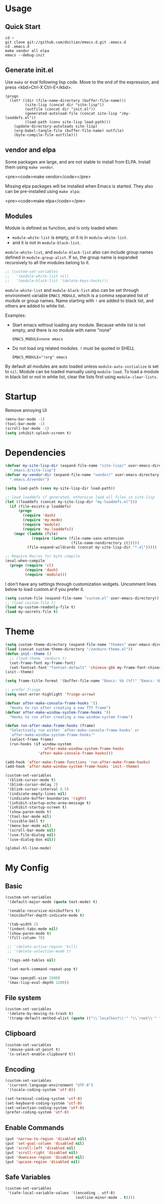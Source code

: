 * Usage

** Quick Start

#+BEGIN_EXAMPLE
cd ~
git clone git://github.com/doitian/emacs.d.git .emacs.d
cd .emacs.d
make vendor all elpa
emacs --debug-init
#+END_EXAMPLE

** Generate init.el

Use =make= or eval following lisp code. Move to the end of the expression, and press <kbd>Ctrl-X Ctrl-E</kbd>.

#+BEGIN_EXAMPLE
  (progn
    (let* ((dir (file-name-directory (buffer-file-name)))
           (site-lisp (concat dir "site-lisp"))
           (outfile (concat dir "init.el"))
           (generated-autoload-file (concat site-lisp "/my-loaddefs.el"))
           (load-path (cons site-lisp load-path)))
      (update-directory-autoloads site-lisp)
      (org-babel-tangle-file (buffer-file-name) outfile)
      (byte-compile-file outfile)))
#+END_EXAMPLE

** vendor and elpa

Some packages are large, and are not stable to install from ELPA. Install them using =make vendor=.

<pre><code>make vendor</code></pre>

Missing elpa packages will be installed when Emacs is started. They also can be pre-installed using =make elpa=:

<pre><code>make elpa</code></pre>

** Modules

Module is defined as function, and is only loaded when:

-   =module-white-list= is empty, or it is in =module-white-list=.
-   and it is not in =module-black-list=.

=module-white-list=, and =module-black-list= also can include group names
defined in =module-group-alist=. If so, the group name is expanded recursively
to all the modules belong to it.

#+BEGIN_SRC emacs-lisp
;; (custom-set-variables
;;   '(module-white-list nil)
;;   '(module-black-list '(delete-keys-hacks)))
#+END_SRC

=module-white-list= and =module-black-list= also can be set through
environment variable =EMACS_MODULE=, which is a comma separated list of module
or group names. Name starting with =!= are added to black list, and others are
added to white list.

Examples:

-    Start emacs without loading any module. Because white list is not empty,
     and there is no module with name "none"

     #+BEGIN_HTML
       <pre><code>EMACS_MODULE=none emacs</code></pre>
     #+END_HTML

-    Do not load org related modules. =!= must be quoted in SHELL

     #+BEGIN_HTML
       <pre><code>EMACS_MODULE="!org" emacs</code></pre>
     #+END_HTML

By default all modules are auto loaded unless =module-auto-initialize= is
set to =nil=. Module can be loaded manually using =module-load=. To load a
module in black list or not in white list, clear the lists first using
=module-clear-lists=.

* Startup

Remove annoying UI

#+BEGIN_SRC emacs-lisp
  (menu-bar-mode -1)
  (tool-bar-mode -1)
  (scroll-bar-mode -1)
  (setq inhibit-splash-screen t)
#+END_SRC

* Dependencies

#+BEGIN_SRC emacs-lisp
  (defvar my-site-lisp-dir (expand-file-name "site-lisp/" user-emacs-directory)
    ".emacs.d/site-lisp")
  (defvar my-vendor-dir (expand-file-name "vendor/" user-emacs-directory)
    ".emacs.d/vendor")
  
  (setq load-path (cons my-site-lisp-dir load-path))
  
  ;; load loaddefs if generated, otherwise load all files in site-lisp
  (let ((loaddefs (concat my-site-lisp-dir "my-loaddefs.el")))
    (if (file-exists-p loaddefs)
        (progn
          (require 'dash)
          (require 'my-mode)
          (require 'module)
          (require 'my-loaddefs))
      (mapc (lambda (file)
              (require (intern (file-name-sans-extension
                                (file-name-nondirectory it)))))
            (file-expand-wildcards (concat my-site-lisp-dir "*.el")))))
  
  ;; Require Macros for byte compile
  (eval-when-compile
    (progn (require 'cl)
           (require 'dash)
           (require 'module)))
#+END_SRC


I don't have any settings through customization widgets. Uncomment lines below to load
custom.el if you prefer it.

#+BEGIN_SRC emacs-lisp
  (setq custom-file (expand-file-name "custom.el" user-emacs-directory))
  ;; (load custom-file t)
  (load my-custom-readonly-file t)
  (load my-secrets-file t)
#+END_SRC

* Theme

#+BEGIN_SRC emacs-lisp
  (setq custom-theme-directory (expand-file-name "themes" user-emacs-directory))
  (load (concat custom-theme-directory "/zenburn-theme.el"))
  (defun init--theme ()
    ;; (load-theme 'zenburn t)
    (set-frame-font my-frame-font)
    (set-fontset-font "fontset-default" 'chinese-gbk my-frame-font-chinese))
  (init--theme)
  
  (setq frame-title-format '(buffer-file-name "Emacs: %b (%f)" "Emacs: %b"))
  
  ;; prefer fringe
  (setq next-error-highlight 'fringe-arrow)
  
  (defvar after-make-console-frame-hooks '()
    "Hooks to run after creating a new TTY frame")
  (defvar after-make-window-system-frame-hooks '()
    "Hooks to run after creating a new window-system frame")
  
  (defun run-after-make-frame-hooks (frame)
    "Selectively run either `after-make-console-frame-hooks' or
    `after-make-window-system-frame-hooks'"
    (select-frame frame)
    (run-hooks (if window-system
                   'after-make-window-system-frame-hooks
                 'after-make-console-frame-hooks)))
  
  (add-hook 'after-make-frame-functions 'run-after-make-frame-hooks)
  (add-hook 'after-make-window-system-frame-hooks 'init--theme)
  
  (custom-set-variables
   '(blink-cursor-mode t)
   '(blink-cursor-delay 2)
   '(blink-cursor-interval 0.5)
   '(indicate-empty-lines nil)
   '(indicate-buffer-boundaries 'right)
   '(inhibit-startup-echo-area-message t)
   '(inhibit-startup-screen t)
   '(show-paren-mode t)
   '(tool-bar-mode nil)
   '(visible-bell t)
   '(menu-bar-mode nil)
   '(scroll-bar-mode nil)
   '(use-file-dialog nil)
   '(use-dialog-box nil))
  
  (global-hl-line-mode)
#+END_SRC

* My Config

** Basic

#+BEGIN_SRC emacs-lisp
  (custom-set-variables
   '(default-major-mode (quote text-mode) t)
  
   '(enable-recursive-minibuffers t)
   '(minibuffer-depth-indicate-mode t)
  
   '(tab-width 2)
   '(indent-tabs-mode nil)
   '(show-paren-mode t)
   '(fill-column 78)
  
   ;; '(delete-active-region 'kill)
   ;; '(delete-selection-mode t)
  
   '(tags-add-tables nil)
  
   '(set-mark-command-repeat-pop t)
  
   '(max-specpdl-size 2500)
   '(max-lisp-eval-depth 1200))
#+END_SRC

** File system

#+BEGIN_SRC emacs-lisp
  (custom-set-variables
   '(delete-by-moving-to-trash t)
   '(tramp-default-method-alist (quote (("\\`localhost\\'" "\\`root\\'" "sudo")))))
#+END_SRC

** Clipboard

#+BEGIN_SRC emacs-lisp
  (custom-set-variables
   '(mouse-yank-at-point t)
   '(x-select-enable-clipboard t))
#+END_SRC

** Encoding

#+BEGIN_SRC emacs-lisp
  (custom-set-variables
   '(current-language-environment "UTF-8")
   '(locale-coding-system 'utf-8))
  
  (set-terminal-coding-system 'utf-8)
  (set-keyboard-coding-system 'utf-8)
  (set-selection-coding-system 'utf-8)
  (prefer-coding-system 'utf-8)
#+END_SRC

** Enable Commands

#+BEGIN_SRC emacs-lisp
(put 'narrow-to-region 'disabled nil)
(put 'set-goal-column 'disabled nil)
(put 'scroll-left 'disabled nil)
(put 'scroll-right 'disabled nil)
(put 'downcase-region 'disabled nil)
(put 'upcase-region 'disabled nil)
#+END_SRC

** Safe Variables

#+BEGIN_SRC emacs-lisp
  (custom-set-variables
   '(safe-local-variable-values '((encoding . utf-8)
                                  (outline-minor-mode . t))))
#+END_SRC

** Aliases

#+BEGIN_SRC emacs-lisp
  (fset 'yes-or-no-p 'y-or-n-p)
  (defalias 'save-pwd 'mf-xsteve-save-current-directory)
  (defalias 'qrr 'query-replace-regexp)
  (defalias 'rr 'replace-regexp)
  (defalias 'rb 'revert-buffer-no-confirm)
  (defalias 'occ 'occur)
  (defalias 'mocc 'multi-occur)
  (defalias 'moccr 'multi-occur-in-matching-buffers)
  (defalias 'aa 'helm-apropos)
  (defalias 'wc 'whitespace-cleanup)
  (defalias 'flb 'add-file-local-variable)
  (defalias 'fll 'add-file-local-variable-prop-line)
  (defalias 'fl 'add-file-local-variable-prop-line)
  (defalias 'dl 'add-dir-local-variable)
  (defalias 'ack 'agap)
  (defalias 'sudo 'mf-find-alternativefooe-with-sudo)
  (defalias 'af 'auto-fill-mode)
  (defalias 'vi 'toggle-viper-mode)
#+END_SRC

* ELPA

Load package on demand

#+BEGIN_SRC emacs-lisp
  ;; @purcell https://github.com/purcell/emacs.d/blob/master/init-elpa.el
  (defun require-package (package &optional min-version no-refresh)
    "Install given PACKAGE, optionally requiring MIN-VERSION.
    If NO-REFRESH is non-nil, the available package lists will not be
    re-downloaded in order to locate PACKAGE."
    (if (package-installed-p package min-version)
        t
      (if (or (assoc package package-archive-contents) no-refresh)
          (package-install package)
        (progn
          (package-refresh-contents)
          (require-package package min-version t)))))
  
  (package-initialize)
  (unless (package-installed-p 'dash)
    (package-install-file (concat my-site-lisp-dir "dash.el")))
  
  (setq package-archives
        '(("melpa" . "http://melpa.milkbox.net/packages/")
          ("gnu" . "http://elpa.gnu.org/packages/")))
#+END_SRC

* Modules

** powerline

#+BEGIN_SRC emacs-lisp
  (define-module powerline
    (require-package 'powerline)
    (powerline-default-theme))
#+END_SRC

** s

#+BEGIN_SRC emacs-lisp
  (define-module s
    (require-package 's)
    (require 's nil t))
#+END_SRC

** delete-keys-hacks

Use <kbd>M-r</kbd> to delete word backward, <kbd>C-h</kbd> to delete char backword.

To get help, use <kbd>C-H</kbd> or <kbd>F1</kbd> instead.

This is an opinioned config, disable it by adding it to =module-black-list=.

#+BEGIN_SRC emacs-lisp
  (define-module delete-keys-hacks
    "Translate C-h and M-r to delete char and word backward"
    (define-key key-translation-map [?\C-h] [?\C-?])
    (define-key key-translation-map [?\M-r] [?\C-\M-?])
    (global-set-key (kbd "<backspace>") 'backward-delete-char)
    (global-set-key (kbd "M-<backspace>") '(lambda ()
                                           (interactive)
                                           (error "Use M-r"))))
#+END_SRC

** my-basic-keybindings

- Use <kbd>C-,</kbd> as rectangle commands prefix (<kbd>C-x r</kbd>)
- Use <kbd>C-'</kbd> and <kbd>M-'</kbd> as negative argument.

#+BEGIN_SRC emacs-lisp
  (define-module my-basic-keybindings
    (define-key my-minor-mode-map (kbd "C-,") ctl-x-r-map)
    (define-key my-minor-mode-map (kbd "C-'") 'negative-argument)
    (define-key my-minor-mode-map (kbd "M-'") 'negative-argument)
    (global-set-key (kbd "C-x SPC") 'point-to-register)
    (global-set-key (kbd "C-.") 'repeat)
    (global-set-key (kbd "C-M-j") 'mf-join-following-line)
    (global-set-key (kbd "M-J") 'mf-join-previous-line)
    (setq repeat-on-final-keystroke "z"))
#+END_SRC

** movement-keybindings
#+BEGIN_SRC emacs-lisp
  (define-module movement-keybindings
    (global-set-key (kbd "M-g") 'goto-line)
    (define-key my-keymap (kbd "M-g") 'what-line)
    (global-set-key (kbd "M-C-g") 'move-to-window-line-top-bottom)
  
    (global-set-key (kbd "M-F") 'forward-symbol)
    (global-set-key (kbd "M-B") (lambda (arg)
                                  (interactive "p")
                                  (forward-symbol (- arg))))
  
    (global-set-key (kbd "C->") 'scroll-left)
    (global-set-key (kbd "C-<") 'scroll-right)
    (global-set-key (kbd "C-x >") 'scroll-left)
    (global-set-key (kbd "C-x <") 'scroll-right)
  
    (global-set-key (kbd "C-<left>") 'scroll-right)
    (global-set-key (kbd "C-<right>") 'scroll-left)
    (global-set-key (kbd "C-<up>") 'scroll-down)
    (global-set-key (kbd "C-<down>") 'scroll-up))
#+END_SRC

** char-motion

#+BEGIN_SRC emacs-lisp
  (define-module char-motion
    "Move by char"

    (custom-set-variables
     '(iy-go-to-char-key-backward ?:))
  
    ;; Save binding M-m for iy-go-to-char
    (defun back-to-indentation-or-beginning ()
      (interactive)
      (if (= (point) (save-excursion (back-to-indentation) (point)))
          (beginning-of-line)
        (back-to-indentation)))
  
    (require-package 'iy-go-to-char)
    (autoload 'zap-up-to-char "misc" "kill up to but not including char" t)

    (defun zap-back-to-char (arg char)
      (interactive "p\ncZap back to char: ")
      (zap-to-char (- arg) char))
  
    (defun zap-back-up-to-char (arg char)
      (interactive "p\ncZap back up to char: ")
      (zap-up-to-char (- arg) char))
  
    (global-set-key (kbd "M-m") 'iy-go-to-char)
    (global-set-key (kbd "M-M") 'iy-go-to-char-backward)
    (global-set-key (kbd "C-S-z") 'iy-go-to-char-backward)
  
    (global-set-key (kbd "M-Z") 'zap-back-up-to-char)
  
    (define-key my-keymap "d" 'zap-up-to-char)
    (define-key my-keymap "D" 'zap-back-up-to-char)
    (define-key my-keymap (kbd ";") 'iy-go-to-char-continue)
    (define-key my-keymap (kbd ":") 'iy-go-to-char-continue-backward)
  
    (global-set-key "\C-a" 'back-to-indentation-or-beginning))
#+END_SRC

** ace-jump

#+BEGIN_SRC emacs-lisp
  (define-module ace-jump
    (require-package 'ace-jump-mode)
    (define-key my-keymap "g" 'ace-jump-line-mode)
    (define-key my-keymap (kbd "M-m") 'ace-jump-mode))
#+END_SRC

** ido
#+BEGIN_SRC emacs-lisp
  (define-module ido
    (ido-mode +1)
    (ido-load-history)
  
    (custom-set-variables
     '(ido-save-directory-list-file
       (expand-file-name ".ido.last" user-emacs-directory))))
#+END_SRC
** ido-plus
#+BEGIN_SRC emacs-lisp
  (define-module ido-plus
    "Enable ido globally, and use it everywhere"
  
    (require-module ido)
  
    (custom-set-variables
     '(ido-enable-regexp nil)
     '(ido-enable-flex-matching nil)
     '(ido-everywhere t)
     '(ido-read-file-name-as-directory-commands nil)
     '(ido-use-filename-at-point nil))
  
    (require-package 'flx)
    (require-package 'ido-hacks)
    (require-package 'ido-complete-space-or-hyphen)
  
    (put 'ido-exit-minibuffer 'ido 'ignore)
  
    (ido-complete-space-or-hyphen-enable)
  
    (require 'ido-hacks)
    (ido-hacks-mode +1)
    ;; Use flx in flex matching
    (ad-disable-advice 'ido-set-matches-1 'around 'ido-hacks-ido-set-matches-1)
    (ad-activate 'ido-set-matches-1)
    (mapc (lambda (s) (put s 'ido-hacks-fix-default t))
          '(bookmark-set))
  
    (require 'flx-ido)
    (setq ido-use-faces nil)
    (flx-ido-mode +1)
  
    (defun init--ido-setup ()
      (define-key ido-completion-map (kbd "M-m") 'ido-merge-work-directories)
      (define-key ido-completion-map "\C-c" 'ido-toggle-case))
  
    (add-hook 'ido-setup-hook 'init--ido-setup))
#+END_SRC

** ido-vertical-mode

#+BEGIN_SRC emacs-lisp
  (define-module ido-vertical-mode
    (require-module ido)
    (require-package 'ido-vertical-mode)
    (ido-vertical-mode +1))
#+END_SRC

** magit

#+BEGIN_SRC emacs-lisp
  (define-module magit
    "Git GUI for Emacs"
  
    (custom-set-variables
     '(magit-process-popup-time 60)
     '(magit-repo-dirs (list my-codebase-dir))
     '(magit-repo-dirs-depth 1))
  
    (require-package 'magit)
    (autoload 'magit-log-edit-mode "magit")
  
    (defun magit-toggle-whitespace ()
      (interactive)
      (if (member "-w" magit-diff-options)
          (magit-observe-whitespace)
        (magit-ignore-whitespace)))
  
    (defun magit-ignore-whitespace ()
      (interactive)
      (add-to-list 'magit-diff-options "-w")
      (magit-refresh))
  
    (defun magit-observe-whitespace ()
      (interactive)
      (setq magit-diff-options (remove "-w" magit-diff-options))
      (magit-refresh))
  
    (defun init--magit-mode ()
      (define-key magit-mode-map (kbd "W") 'magit-toggle-whitespace)
      (local-set-key [f12] 'magit-quit-window))
  
    (defun init--magit-log-edit-mode ()
      (auto-fill-mode +1)
      (setq fill-column 72))
  
    (defun init--server-visit-setup-magit-log-edit-mode ()
      (when (and (buffer-file-name)
                 (member (file-name-nondirectory (or (buffer-file-name) default-directory))
                         '("MERGE_MSG" "COMMIT_EDITMSG")))
        (magit-log-edit-mode)))
  
    (add-hook 'magit-mode-hook 'init--magit-mode)
    (add-hook 'magit-log-edit-mode-hook 'init--magit-log-edit-mode)
    (add-hook 'server-visit-hook 'init--server-visit-setup-magit-log-edit-mode)
  
    (global-set-key [f12] 'magit-status))
#+END_SRC
** org-basic

Install latest org by running =make org=. Othewise system bundled version is used.

#+BEGIN_SRC emacs-lisp
  (define-module org-basic
    "Basic orgmode setup"
  
    (setq org-modules '(org-bibtex org-bookmark org-expiry org-habit org-id org-info
                                   org-inlinetask org-man org-w3m org-clock org-timer
                                   org-protocol org-drill org-mu4e))
    (when (eq system-type 'darwin)
      (setq org-modules (append org-modules '(org-mac-link-grabber))))
  
    (custom-set-variables
     '(org-modules org-modules)
     '(org-global-properties '(("STYLE_ALL" . "habit")))
     '(org-read-date-prefer-future 'time)
     '(org-completion-use-ido t)
     '(org-refile-targets '((org-agenda-files :maxlevel . 3)
                            (nil :maxlevel . 3)))
     '(org-refile-use-outline-path 'file)
     '(org-outline-path-complete-in-steps nil)
     '(org-clock-history-length 35)
     '(org-clock-idle-time 30)
     '(org-drawers '("PROPERTIES" "LOGBOOK" "CLOCK"))
     '(org-clock-into-drawer "CLOCK")
     '(org-clock-persist (quote history))
     '(org-agenda-todo-ignore-with-date t)
     '(org-agenda-skip-deadline-if-done t)
     '(org-agenda-skip-scheduled-if-done t)
     '(org-agenda-skip-timestamp-if-done t)
     '(org-agenda-span 7)
     '(org-tags-column -80)
     '(org-agenda-tags-column -80)
     '(org-enforce-todo-checkbox-dependencies t)
     '(org-enforce-todo-dependencies t)
     '(org-cycle-separator-lines 2)
     '(org-agenda-todo-list-sublevels t)
     '(org-show-following-heading t)
     '(org-show-hierarchy-above t)
     '(org-show-siblings nil)
     '(org-log-into-drawer t)
     '(org-special-ctrl-a/e t)
     '(org-special-ctrl-k t)
     '(org-yank-adjusted-subtrees nil)
     '(org-use-fast-todo-selection t)
     '(org-file-apps '((t . emacs)
                       (system . "open %s")))
     '(org-fontify-done-headline t)
     '(org-src-window-setup 'current-window))
  
    (let ((org-load-path
           (car (nreverse (file-expand-wildcards (concat my-vendor-dir "org-*"))))))
      (when org-load-path
        ;; remove system org
        (setq load-path
              (--remove (string= "org" (file-name-nondirectory it)) load-path))
        (setq load-path 
              (cons (concat org-load-path "/lisp")
                    (cons (concat org-load-path "/contrib/lisp")
                          load-path)))
        (or (require 'org-loaddefs nil t) (require 'org nil t))))
  
    (defun wl-org-column-view-uses-fixed-width-face ()
      ;; copy from org-faces.el
      (when (or t (fboundp 'set-face-attribute))
        ;; Make sure that a fixed-width face is used when we have a column table.
        (set-face-attribute 'org-column nil
                            :height (face-attribute 'default :height)
                            :family (face-attribute 'default :family))))
  
    (defun init--org-call-process-open (path)
      "Open PATH using system open command."
      (call-process "open" nil nil nil path))
  
    (defun init--org-load ()
      (wl-org-column-view-uses-fixed-width-face)
      (org-add-link-type "open" 'init--org-call-process-open)
      (remove-hook 'org-mode-hook 'init--org-load))
    (add-hook 'org-mode-hook 'init--org-load)
  
    (defun init--org-mode ()
      (when (daemonp)
        (wl-org-column-view-uses-fixed-width-face))
  
      (define-key org-mode-map (kbd "C-,") nil)
      (define-key org-mode-map (kbd "C-c ,") 'org-cycle-agenda-files))
  
    (add-hook 'org-mode-hook 'init--org-mode)
  
    (autoload 'org-footnote-action "org-footnote" nil t)
  
    (global-set-key (kbd "C-c l") 'org-store-link)
    (global-set-key (kbd "C-c L") 'org-insert-link-global)
    (global-set-key (kbd "C-c o") 'org-open-at-point-global)
    (global-set-key (kbd "C-c a") 'org-agenda)
    (global-set-key (kbd "C-c t") 'org-footnote-action)
    (define-key my-keymap (kbd "r") 'org-capture)
    (define-key my-keymap (kbd "M-r") 'org-capture)
    (define-key my-keymap (kbd "<return>") 'org-clock-goto))
#+END_SRC

** org-files

Store org agenda files in dropbox directory

#+BEGIN_SRC emacs-lisp
  (define-module org-files
    (require-module org-basic)
    (make-directory (concat my-dropbox-dir "g/org/projects") t)
    (setq org-directory (concat my-dropbox-dir "g/org"))
    (setq org-agenda-files (list (concat my-dropbox-dir "g/org") (concat my-dropbox-dir "g/org/projects")))
    (setq org-mobile-directory (concat my-dropbox-dir "MobileOrg"))
    (setq org-default-notes-file (concat org-directory "/inbox.org"))
    (setq org-mobile-inbox-for-pull (concat my-dropbox-dir "g/org/from_mobile.org"))
  
    (defun org ()
      (interactive)
      (ido-find-file-in-dir org-directory))
    (defun dired-g (&rest arguments)
      (interactive)
      (dired (concat my-dropbox-dir "g")))
    (defun orgb ()
      (interactive)
      (ido-find-file-in-dir org-directory)))
#+END_SRC

** org-capture

Capture template

#+BEGIN_SRC emacs-lisp
  (define-module org-capture
    (require-module org-basic)
    (setq
     org-capture-templates
     '(("r" "Notes" entry (file+headline (concat org-directory "/inbox.org") "Notes")
        "* %?\n  :PROPERTIES:\n  :CREATED: %U\n  :END:\n  %a\n  %i"
        :prepend t)
       ("t" "TODO" entry (file+headline (concat org-directory "/inbox.org") "Tasks")
        "* TODO %?\n  :PROPERTIES:\n  :CREATED: %U\n  :END:\n  %a\n  %i")
       ("j" "Journal" plain (file+datetree (concat org-directory "/journal.org"))
        "\n%?\n" :empty-lines 1)
       ("p" "Pomodoro" plain (file+datetree (concat org-directory "/pomodoro.org"))
        "\n%?\n" :empty-lines 1)
       ("d" "Dump" plain (file+olp (concat org-directory "/inbox.org") "Quick Notes" "Plain")
        "\n--%U--------------------------------------------------\n%?\n" :empty-lines 1)
       ("l" "List" item (file+olp (concat org-directory "/inbox.org") "Quick Notes" "List") "%?\n" :empty-lines 1)
       ("s" "SOMEDAY" entry (file+headline (concat org-directory "/inbox.org") "Someday")
        "* SOMEDAY %?\n  :PROPERTIES:\n  :CREATED: %U\n  :END:\n  %a\n  %i")
       ("x" "Clipboard" entry (file+headline (concat org-directory "/inbox.org") "Notes")
        "* %?\n  :PROPERTIES:\n  :CREATED: %U\n  :END:\n  %x"
        :prepend t :empty-lines 1)
       ("i" "Idea" entry (file (concat org-directory "/spark.org") "")
        "* %?\n  :PROPERTIES:\n  :CREATED: %U\n  :END:\n  %a\n  %i")
  
       ("b" "Default template" entry (file+headline (concat org-directory "/inbox.org") "Tasks")
        "* TODO %:description\n  :PROPERTIES:\n  :CREATED: %U\n  :END:\n  %c\n\n  %i"
        :prepend t :empty-lines 1 :immediate-finish t))))
#+END_SRC

** org-clock

#+BEGIN_SRC emacs-lisp
  (define-module org-clock
    (require-module org-basic)

    (defun my-org-clock-display (msg)
      (notify "Org Notification" msg :icon "appointment-reminder"))
  
    (defun org-gtd-clock-out-if-pause ()
      "Clock out when the task is marked PAUSE."
      (when (and (string= org-state "PAUSE")
                 (not (string= org-last-state org-state))
                 (org-clock-is-active))
        (org-clock-out t)))
    (defun org-gtd-clock-out-switch-to-pause-if-going (state)
      "Switch to PAUSE if clock out a task marked GOING"
      (if (string= state "GOING") "PAUSE" state))
    (defun org-gtd-clock-in-if-starting ()
      "Clock in when the task is marked GOING."
      (when (and (string= org-state "GOING")
                 (not (string= org-last-state org-state))
                 (not org-clock-current-task))
        (org-clock-in)))
    (add-hook 'org-after-todo-state-change-hook
              'org-gtd-clock-in-if-starting)
    (add-hook 'org-after-todo-state-change-hook
              'org-gtd-clock-out-if-pause)
  
    (custom-set-variables
     '(org-clock-in-resume nil)
     '(org-clock-in-switch-to-state "GOING")
     '(org-clock-out-switch-to-state
       (function org-gtd-clock-out-switch-to-pause-if-going))
     '(org-clock-out-when-done t))
  
    (when (fboundp 'notify)
      (setq org-show-notification-handler (function my-org-clock-display))))
  
#+END_SRC

** org-gtd

Opinioned GTD config based on org

#+BEGIN_SRC emacs-lisp
  (define-module org-gtd
    (require-module org-basic)
  
    (custom-set-variables
     '(org-extend-today-until 2)
     '(org-agenda-time-grid
       '((daily today require-timed remove-match)
         "----------------"
         (700 800 900 1000 1100 1400 1500 1600 2000 2200)))
     '(org-todo-keywords
       '((sequence "TODO(t)" "GOING(g)" "PAUSE(p)" "WAITING(w@)" "LATER(l)"
                   "|" "DONE(d!/@)" "SOMEDAY(s)" "CANCELED(c@)")))
     '(org-todo-keyword-faces
       '(("TODO" :foreground "coral3" :weight bold)
         ("GOING" :foreground "green" :weight bold)
         ("PAUSE" :foreground "yellow" :weight bold)))
     '(org-priority-faces
       '((?A :foreground "red" :weight bold)
         (?B :foreground "#94bff3" :weight bold)
         (?C :foreground "#6f6f6f")))
     '(org-tag-alist '((:startgroup . nil)
                       ("@home" . ?h)
                       ("@errands" . ?e)
                       ("@computer" . ?c)
                       ("@reading" . ?r)
                       ("@phone" . ?o)
                       ("@message" . ?m)
                       (:endgroup . nil)
                       ("project" . ?x)
                       ("event" . ?v)
                       ("idea" . ?i)
                       ("next" . ?n)))
     '(org-todo-state-tags-triggers
       '(("WAITING" ("next"))
         ("LATER" ("next"))
         ("DONE" ("next"))
         ("SOMEDAY" ("next"))
         ("CANCELED" ("next"))
         ("GOING" ("next" . t))))
     '(org-stuck-projects
       '("project/-DONE-CANCELED"
         ("GOING") ("next") ""))
     '(org-tags-exclude-from-inheritance '("project"))
     '(org-columns-default-format
       "%42ITEM %TODO %3Effort(E){:} %3CLOCKSUM_T(R) %SCHEDULED")))
#+END_SRC

** org-agenda

#+BEGIN_SRC emacs-lisp
  (define-module org-agenda
    (require-module org-basic)
    (require-module org-files)
  
    (defun sacha/org-agenda-done (&optional arg)
      "Mark current TODO as done.
      This changes the line at point, all other lines in the agenda referring to
      the same tree node, and the headline of the tree node in the Org-mode file."
      (interactive "P")
      (org-agenda-todo "DONE"))
  
    (defun sacha/org-agenda-mark-done-and-add-followup ()
      "Mark the current TODO as done and add another task after it.
      Creates it at the same level as the previous task, so it's better to use
      this with to-do items than with projects or headings."
      (interactive)
      (org-agenda-todo "DONE")
      (org-agenda-switch-to)
      (org-capture 0 "t"))
  
    (defun sacha/org-agenda-new ()
      "Create a new note or task at the current agenda item.
      Creates it at the same level as the previous task, so it's better to use
      this with to-do items than with projects or headings."
      (interactive)
      (org-agenda-switch-to)
      (org-capture 0))
  
    (defun org-agenda-3-days-view (&optional day-of-year)
      "Switch to 3-days (yesterday, today, tomorrow) view for agenda."
      (interactive "P")
      (org-agenda-check-type t 'agenda)
      (if (and (not day-of-year) (equal org-agenda-current-span 3))
          (error "Viewing span is already \"%s\"" 3))
      (let* ((sd (or day-of-year
                     (org-get-at-bol 'day)
                     (time-to-days (current-time))))
             (sd (and sd (1- sd)))
             (org-agenda-overriding-arguments
              (or org-agenda-overriding-arguments
                  (list (car (get-text-property (point) 'org-last-args)) sd 3 t))))
        (org-agenda-redo)
        (org-agenda-find-same-or-today-or-agenda))
      (org-agenda-set-mode-name)
      (message "Switched to %s view" 3))
  
    (defun init--org-agenda-mode ()
      (define-key org-agenda-mode-map "D" 'org-agenda-3-days-view)
      (define-key org-agenda-mode-map "M" 'org-agenda-month-view)
      (define-key org-agenda-mode-map "x" 'sacha/org-agenda-done)
      (define-key org-agenda-mode-map "X" 'sacha/org-agenda-mark-done-and-add-followup)
      (define-key org-agenda-mode-map "N" 'sacha/org-agenda-new))
    (add-hook 'org-agenda-mode-hook 'init--org-agenda-mode)
  
    (setq org-agenda-custom-commands
          '(("l" . "Context List")
            ("lh" "Home"
             ((tags-todo "@home/GOING|PAUSE|TODO")))
            ("le" "Errands"
             ((tags-todo "@errands/GOING|PAUSE|TODO")))
            ("lc" "Computer"
             ((tags-todo "@computer/GOING|PAUSE|TODO")))
            ("lp" "Phone"
             ((tags-todo "@phone/GOING|PAUSE|TODO")))
            ("lm" "Message"
             ((tags-todo "@message/GOING|PAUSE|TODO")))
            ("lr" "Reading"
             ((tags-todo "@reading/GOING|PAUSE|TODO")))
            ("L" "Combined Context List"
             ((tags-todo "@home/GOING|PAUSE|TODO")
              (tags-todo "@errands/GOING|PAUSE|TODO")
              (tags-todo "@computer/GOING|PAUSE|TODO")
              (tags-todo "@phone/GOING|PAUSE|TODO")
              (tags-todo "@message/GOING|PAUSE|TODO")
              (tags-todo "@reading/GOING|PAUSE|TODO")))
            ("T" "TODO List"
             ((todo "GOING|PAUSE|TODO"))
             ((org-agenda-todo-ignore-with-date nil)))
            ("D" "DONE List"
             ((todo "DONE|CANCELED"))
             ((org-agenda-todo-ignore-with-date nil)))
            ("M" "Maybe"
             ((todo "WAITING|LATER")
              (todo "SOMEDAY"))
             ((org-agenda-todo-ignore-with-date nil)))
            ("i" "Inbox" tags "inbox-CONTAINER=\"true\"")
  
            ("d" "Daily Action List"
             ((agenda "" ((org-agenda-span 'day)
                          (org-agenda-sorting-strategy
                           (quote ((agenda time-up priority-down tag-up) )))
                          (org-deadline-warning-days 0)))
              (todo "GOING|PAUSE|TODO"))
             ((org-agenda-todo-ignore-with-date t)))
  
            ("r" "Review"
             ((agenda "" ((org-agenda-span 'day)
                          (org-agenda-sorting-strategy
                           (quote ((agenda time-up priority-down tag-up) )))
                          (org-deadline-warning-days 0)
                          (org-agenda-skip-deadline-if-done nil)
                          (org-agenda-skip-timestamp-if-done nil)
                          (org-agenda-skip-scheduled-if-done nil)))
              (todo "GOING|PAUSE|TODO")))
  
            ("p" "Projects" ((tags "project/-DONE-CANCELED") (stuck "")))
  
            ("x" "Archive tags search" tags ""
             ((org-agenda-files (file-expand-wildcards (concat org-directory "/*.org_archive" )))))
            ("X" "Archive search" search ""
             ((org-agenda-files (file-expand-wildcards (concat org-directory "/*.org_archive" )))))
  
            ("g" "open dropbox/g" dired-g))))
  
#+END_SRC

** org-export

#+BEGIN_SRC emacs-lisp
  (define-module org-export
    (require-module org-basic)
  
    (custom-set-variables
     '(org-latex-listings t)
     '(org-latex-packages-alist nil)
     '(org-latex-minted-options '(("linenos") ("framesep=2mm")))
     '(org-latex-pdf-process '("xelatex -interaction nonstopmode -shell-escape -output-directory %o %f"
                               "xelatex -interaction nonstopmode -shell-escape -output-directory %o %f"))
     '(org-export-backends '(md html icalendar latex beamer freemind))
     '(org-icalendar-use-scheduled '(todo-start event-if-todo))
     '(org-icalendar-store-UID t)
     '(org-combined-agenda-icalendar-file (concat my-dropbox-dir "g/ical/org.ics")))
  
    (defun iy-org-ical-verify (backend)
      "Select tasks by adding export tag."
      (when (eq backend 'icalendar)
        (org-map-entries
         (lambda ()
           (let ((tags (org-get-tags)))
             (if (and (member "@errands" tags) (not (member "noexport" tags)))
                 (org-set-tags-to (append tags '("export")))
               (org-set-tags-to (append tags '("noexport")))))))))
  
    (defvar org-md-fanced-code-block-language-alist nil)
    (setq org-md-fanced-code-block-language-alist
          '(("emacs-lisp" . "cl")))
  
    (defadvice org-md-example-block (around fenced-code-block (example-block contents info) activate)
      (let ((lang (or (org-element-property :language example-block) "")))
        (setq ad-return-value
              (concat "```" (or (assoc-default lang org-md-fanced-code-block-language-alist) lang) "\n"
                      (org-remove-indentation (org-element-property :value example-block))
                      "```\n"))))
  
    (add-hook 'org-export-before-parsing-hook 'iy-org-ical-verify))
#+END_SRC

** org-speed

#+BEGIN_SRC emacs-lisp
  (define-module org-speed
    (require-module org-basic)

    (setq org-speed-commands-user
          '(
            ("x" . org-speed-done)
            ("X" . org-speed-mark-done-and-add-followup)
            ("N" . org-speed-new)))
    (setq org-use-speed-commands t) ; press ? at beginning of header
  
    (defun org-speed-done (&optional arg)
      "Mark current TODO as done."
      (interactive "P")
      (org-todo "DONE"))
  
    (defun org-speed-mark-done-and-add-followup ()
      "Mark the current TODO as done and add another task after it.
  Creates it at the same level as the previous task, so it's better to use
  this with to-do items than with projects or headings."
      (interactive)
      (org-todo "DONE")
      (org-capture 0 "t"))
  
    (defun org-speed-new ()
      "Create a new note or task at the current agenda item.
  Creates it at the same level as the previous task, so it's better to use
  this with to-do items than with projects or headings."
      (interactive)
      (org-capture 0)))
#+END_SRC

** org-pomodoro

#+BEGIN_SRC emacs-lisp
(define-module org-pomodoro
  (require-module org-basic)

  (define-key my-keymap (kbd "'") 'org-pomodoro-record-interuptions)
  (add-hook 'org-load-hook 'org-pomodoro-on-org-load)
  (add-hook 'org-agenda-mode-hook 'org-pomodoro-on-org-agenda-load))
#+END_SRC

** org-appt

#+BEGIN_SRC emacs-lisp
  (define-module org-appt
    (require-module org-basic)
  
    (appt-activate 1)
    (add-hook 'org-finalize-agenda-hook 'org-agenda-to-appt)
  
    (defun my-appt-display (min-to-app new-time msg)
      (let ((title (format "Appointment in %d minute(s)" min-to-app)))
        (notify title msg :icon "appointment-reminder")))
    (when (fboundp 'notify)
      (setq appt-disp-window-function (function my-appt-display)))
  
    (custom-set-variables
     '(appt-display-format (quote window))
     '(appt-message-warning-time 10)
     '(calendar-week-start-day 1)
     '(diary-file (concat my-dropbox-dir "diary"))))
#+END_SRC

** org-babel

Autoload babel languages.

#+BEGIN_SRC emacs-lisp
  (define-module org-babel
    (require-module org-basic)

    (mapc
     (lambda (lang)
       (autoload
         (intern (concat "org-babel-execute:" lang))
         (concat "ob-" lang)
         (format "Execute %s src block" lang)))
     '("ruby" "sh" "awk" "R" "ditaa" "dot")))
#+END_SRC

** org-drill

#+BEGIN_SRC emacs-lisp
  (define-module org-drill
    (require-module org-basic)

    (defun init--org-drill-on-dired-load ()
      (define-key dired-mode-map (kbd "C-c SPC") 'my-dired-do-drill))
  
    (add-hook 'dired-load-hook 'init--org-drill-on-dired-load)
    
    (defun my-dired-do-drill (&optional arg)
      (interactive "P")
      (org-drill
       ;; This can move point if ARG is an integer.
       (mapcar
        'car
        (dired-map-over-marks (cons (dired-get-filename) (point)) arg)))))
#+END_SRC

** case-dwim

Ease inserting dash =-= and undersocre =_=.

To downcase, upcase, capitalize words backword, start with nagative
prefix, and then repeat. For example, upcase 3 words before point:
<kbd>M-- M-u M-u M-u</kbd>

If the last command is case transformation (if region is action or
using <kbd>M-U</kbd>, <kbd>M-L</kbd>, <kbd>M-C</kbd>), dash or
underscore will not be inserted, and these commands will do case
transformations.

These commands are also =multiple-cursors= compatible.

#+BEGIN_SRC emacs-lisp
  (define-module case-dwim
    (global-set-key (kbd "M-l") 'case-dwim-dash)
    (global-set-key (kbd "M-u") 'case-dwim-underscore)
    (global-set-key (kbd "M-L") 'case-dwim-downcase)
    (global-set-key (kbd "M-U") 'case-dwim-upcase)
    (global-set-key (kbd "M-c") 'case-dwim-capitalize)
    (global-set-key (kbd "M-C") 'case-dwim-capitalize)
  
    (define-key isearch-mode-map (kbd "M-l") 'case-dwim-isearch-dash)
    (define-key isearch-mode-map (kbd "M-u") 'case-dwim-isearch-underscore))
#+END_SRC
** backup

See commands in =site-lisp/pick-backup.el= to diff or restore a backup.

#+BEGIN_SRC emacs-lisp
  (define-module backup
    ;; Place all backup files into this directory
    (custom-set-variables
     '(auto-save-interval 300)
     '(auto-save-timeout 10)
     '(backup-directory-alist (list (cons "." (expand-file-name "backup" user-emacs-directory))))
     '(backup-by-copying t)
     '(delete-old-versions t)
     '(kept-new-versions 20)
     '(kept-old-versions 2)
     '(vc-make-backup-files t)
     '(version-control t))
  
    (defun init--force-backup ()
      "Reset backed up flag."
      (setq buffer-backed-up nil))
  
    ;; Make a backup after save whenever the file
    ;; is auto saved. Otherwise Emacs only make one backup after opening the file.
    (add-hook 'auto-save-hook 'init--force-backup))
#+END_SRC
** multiple-cursors

#+BEGIN_SRC emacs-lisp
  (define-module multiple-cursors
    (require-package 'multiple-cursors)
    (setq mc/cursor-specific-vars
          '(iy-go-to-char-start-pos autopair-action autopair-wrap-action transient-mark-mode er/history))
  
    (defadvice set-rectangular-region-anchor (around edit-lines-when-region-is-active activate)
      (if (region-active-p)
          (call-interactively 'mc/edit-lines)
        ad-do-it))
  
    (define-key ctl-x-r-map (kbd "C-r") 'mc/edit-lines)
    (define-key ctl-x-r-map (kbd ",") 'mc/edit-lines)
    (define-key ctl-x-r-map (kbd "C-,") 'mc/edit-lines)
    (define-key ctl-x-r-map (kbd "a") 'mc/mark-all-like-this)
    (define-key ctl-x-r-map (kbd "C-n") 'mc/mark-next-like-this)
    (define-key ctl-x-r-map (kbd "M-f") 'mc/mark-next-word-like-this)
    (define-key ctl-x-r-map (kbd "M-F") 'mc/mark-next-symbol-like-this)
    (define-key ctl-x-r-map (kbd "C-p") 'mc/mark-previous-like-this)
    (define-key ctl-x-r-map (kbd "M-b") 'mc/mark-previous-word-like-this)
    (define-key ctl-x-r-map (kbd "M-B") 'mc/mark-previous-symbol-like-this)
    (define-key ctl-x-r-map (kbd "C-a") 'mc/edit-beginnings-of-lines)
    (define-key ctl-x-r-map (kbd "C-e") 'mc/edit-ends-of-lines)
    (define-key ctl-x-r-map (kbd "C-SPC") 'mc/mark-all-in-region)
    (define-key ctl-x-r-map (kbd "C-f") 'mc/mark-sgml-tag-pair)
    (define-key ctl-x-r-map (kbd "#") 'mc/insert-numbers)
    
    (global-unset-key (kbd "C-<down-mouse-1>"))
    (global-set-key (kbd "C-<mouse-1>") 'mc/add-cursor-on-click)
    
    (global-set-key (kbd "C-3") 'mc/mark-all-like-this)
    (define-key ctl-x-r-map [return] 'set-rectangular-region-anchor))
#+END_SRC

** dired

#+BEGIN_SRC emacs-lisp
  (define-module dired
    (custom-set-variables
     '(dired-omit-verbose nil)
     '(dired-dwim-target t)
     '(dired-recursive-copies (quote top))
     '(dired-recursive-deletes (quote top))
  
     '(dired-omit-files (rx (or (seq bol "#")
                                (seq bol ".")
                                (seq "~" eol)
                                (seq bol "svn" eol)
                                (seq bol "_region_")
                                (seq bol "prv" (* anything) ".log" eol)
                                (seq bol "cscope.files" eol)
                                (seq bol "GPATH" eol)
                                (seq bol "GRTAGS" eol)
                                (seq bol "GSYMS" eol)
                                (seq bol "GTAGS" eol)
                                ))))
  
    (defvar dired-user-omit-extensions nil)
    (setq dired-user-omit-extensions
          '(".auxbbl.make" ".auxdvi.make" ".aux.make" ".fls" ".ilg" ".ind" ".out" ".out.make" ".prv"
            ".temp" ".toc.make" ".gpi.log" ".ps.log" ".pdf.log" ".bak" ".mp.log" ".mp.make" ".mpx"
            ".sdb" ".nav" ".snm" ".fdb_latexmk"))
  
    (setq dired-guess-shell-alist-user
          '(("\\.pdf\\'" "zathura" "evince")
            ))
  
    (require-package 'dired+)
    (require-package 'dired-details)
    (require-package 'dired-details+)
  
    (autoload 'wdired-change-to-wdired-mode "wdired")
  
    (defun dired-open ()
      (interactive)
      (dired-do-shell-command
       "open" nil
       (dired-get-marked-files t current-prefix-arg)))
  
    (defun init--dired-load ()
      (require 'dired-x)
      (require 'dired-details)
      (require 'dired-details+)
      (require 'dired+)
  
      (dired-details-install)
  
      (setq dired-omit-extensions
            (append dired-user-omit-extensions
                    dired-omit-extensions))
  
      (define-key dired-mode-map "E" 'wdired-change-to-wdired-mode)
      (define-key dired-mode-map (kbd "`") 'dired-clean-directory)
      (define-key dired-mode-map (kbd ".") 'dired-omit-mode)
      (define-key dired-mode-map "(" 'dired-details-toggle)
      (define-key dired-mode-map ")" 'dired-details-toggle)
      (define-key dired-mode-map (kbd "/") 'diredp-omit-marked)
      (define-key dired-mode-map (kbd "M-<return>") 'dired-open))
  
    (defun init--dired-mode ()
      (dired-omit-mode +1))
  
    (autoload 'dired-jump "dired-x" "Jump to dired buffer corresponding to current buffer." t)
  
    (global-set-key (kbd "C-x C-j") 'dired-jump)
    (global-set-key (kbd "C-x M-j") (lambda () (interactive)
                                      (call-process "open" nil nil nil default-directory)))
    (add-hook 'dired-load-hook 'init--dired-load)
    (add-hook 'dired-mode-hook 'init--dired-mode)
    )
#+END_SRC

** windows-commands
#+BEGIN_SRC emacs-lisp
  (define-module windows-commands
    (defvar init--windows-keymap (make-sparse-keymap))
    (define-key my-minor-mode-map (kbd "M-o") 'other-window)
    (define-key my-minor-mode-map (kbd "M-O") 'other-frame)
  
    (winner-mode 1)
    (define-key winner-mode-map [(control c)] nil)
  
    (defvar init--winner-undo-redo-map
      (let ((map (make-sparse-keymap)))
        (define-key map "," 'winner-undo)
        (define-key map "." 'winner-redo)
        map))
  
    (defun display-compilation-buffer ()
      (interactive)
      (let ((buffer next-error-last-buffer)
            list)
        (unless (buffer-live-p next-error-last-buffer)
          (setq list (buffer-list))
          (while (and list (not (buffer-live-p next-error-last-buffer)))
            (with-current-buffer (car list)
              (and (or (and (boundp 'compilation-shell-minor-mode) compilation-shell-minor-mode)
                       (derived-mode-p 'compilation-mode))
                   (setq next-error-last-buffer (car list))))
            (setq list (cdr list))))
        (if (buffer-live-p next-error-last-buffer)
            (select-window
             (display-buffer next-error-last-buffer))
          (message "No compilation buffers"))))
  
    (temporary-mode-define-keys init--windows-keymap 'init--winner-undo-redo)
    (define-key init--windows-keymap (kbd "s") 'split-window-below)
    (define-key init--windows-keymap (kbd "d") 'mf-indirect-region-or-buffer)
    (define-key init--windows-keymap (kbd "v") 'split-window-right)
    (define-key init--windows-keymap (kbd "c") 'delete-window)
    (define-key init--windows-keymap (kbd "o") 'delete-other-windows)
    (define-key init--windows-keymap (kbd "x") 'mf-kill-buffer-and-window)
    (define-key init--windows-keymap (kbd "SPC") 'display-compilation-buffer)
  
    (define-key my-keymap "w" init--windows-keymap))
#+END_SRC
** winring
#+BEGIN_SRC emacs-lisp
  (define-module winring
    (require-module windows-commands)
    (custom-set-variables
     '(winring-show-names t))
  
    (require 'winring)
    (defun winring-create-frame-hook (frame)
      (winring-set-name "W" frame))
  
    (defun winring-jump-or-create (&optional name)
      "Jump to or create configuration by name"
      (interactive)
      (let* ((ring (winring-get-ring))
             (n (1- (ring-length ring)))
             (current (winring-name-of-current))
             (lst (list (cons current -1)))
             (def (if (>= n 0) (winring-name-of (ring-ref ring 0)) current))
             index item)
        (while (<= 0 n)
          (push (cons (winring-name-of (ring-ref ring n)) n) lst)
          (setq n (1- n)))
        (setq name
              (or name
                  (ido-completing-read
                   (format "Window configuration name (%s): " current)
                   (mapcar 'car lst) nil 'confirm nil 'winring-name-history def)))
        (setq index (cdr (assoc name lst)))
        (if (eq nil index)
            (progn
              (winring-save-current-configuration)
              (delete-other-windows)
              (switch-to-buffer winring-new-config-buffer-name)
              (winring-set-name name))
          (when (<= 0 index)
            (setq item (ring-remove ring index))
            (winring-save-current-configuration)
            (winring-restore-configuration item)))))
  
    (winring-initialize)
  
    (define-key init--windows-keymap "2" 'winring-duplicate-configuration)
    (define-key init--windows-keymap "0" 'winring-delete-configuration)
    (define-key init--windows-keymap "r" 'winring-rename-configuration)
    (define-key init--windows-keymap "w" 'winring-jump-or-create)
    (define-key init--windows-keymap "n" 'winring-next-configuration)
    (define-key init--windows-keymap "p" 'winring-prev-configuration)
    (define-key init--windows-keymap (kbd "C-n") 'winring-prev-configuration)
    (define-key init--windows-keymap (kbd "C-p") 'winring-prev-configuration))
#+END_SRC
** display-buffer

#+BEGIN_SRC emacs-lisp
  (define-module display-buffer
    ;; Manage display-buffer-alist
  
    (defun init--windata-display-buffer (buffer alist)
      (let ((win (selected-window))
            (buf (get-buffer buffer))
            (newwin
             (windata-display-buffer
              buffer
              (assoc-default 'frame-p alist nil nil)
              (assoc-default 'dir alist nil nil)
              (assoc-default 'size alist nil 0.5)
              (assoc-default 'delete-p alist nil nil))))
  
        ;; let quit-window delete the window
        (set-window-parameter newwin 'quit-restore
                              (list 'window 'window
                                    win buf))
        (set-window-prev-buffers newwin nil)
  
        newwin))
  
    (defun init--display-buffer-compilation-p (buffer alist)
      (with-current-buffer (get-buffer buffer)
        (or (derived-mode-p 'compilation-mode)
            (and (boundp 'compilation-shell-minor-mode) compilation-shell-minor-mode))))
  
    (custom-set-variables
     '(display-buffer-alist
       '((init--display-buffer-compilation-p
          init--windata-display-buffer
          (dir . bottom)
          (size . 0.3)
          (frame-p . t)))))
  
    (defun init--display-dired ()
      (interactive)
      (let ((first-window (car (window-list))))
        (if (and
             (cdr (window-list))
             (with-current-buffer (window-buffer first-window)
               (eq major-mode 'dired-mode)))
            (delete-window first-window)
          (select-window
           (init--windata-display-buffer
            (dired-noselect default-directory)
            '((dir . left)
              (size . 0.3)
              (frame-p . t)))))))
  
    (define-key my-keymap (kbd "n") 'init--display-dired))
#+END_SRC

** pointback                                                          :DISABLED:
#+BEGIN_SRC emacs-lisp
  ;;; Conflict with skeleton
  ;; (define-module pointback
  ;;   (require-package 'pointback)
  ;;   (global-pointback-mode +1))
#+END_SRC
** buffers-commands
#+BEGIN_SRC emacs-lisp
  (define-module buffers-commands
    (global-set-key (kbd "C-M-l") 'mf-switch-to-previous-buffer)
    (global-set-key (kbd "C-<next>") 'next-buffer)
    (global-set-key (kbd "C-<prior>") 'previous-buffer)
    (global-set-key (kbd "C-x K") 'mf-kill-buffer-and-window)
    )
#+END_SRC
** files-commands
#+BEGIN_SRC emacs-lisp
  (define-module files-commands
    (global-set-key (kbd "C-x C-r") 'mf-rename-current-buffer-file)
    (global-set-key (kbd "C-x M-f") 'mf-find-alternative-file-with-sudo)
    (when (locate-file "gpicker" exec-path)
      (define-key my-keymap "g" 'gpicker-find-file)
      (define-key my-keymap (kbd "M-g") 'gpicker-find-file)))
#+END_SRC
** vc

Version Control backends.

=git-emacs= can be install using =make vendor= or =make git-emacs=. See list
of commands using <kbd>C-x g C-h</kbd>. My favrite one is <kbd>C-x g i</kbd>,
add changes interactively using =ediff=.

#+BEGIN_SRC emacs-lisp
  (define-module vc
    (require-package 'git-messenger)
    (require-package 'git-gutter+)
  
    (custom-set-variables
     '(git-state-modeline-decoration (quote git-state-decoration-large-dot))
     '(vc-follow-symlinks t))
  
    (mapc (lambda (pattern)
            (unless (member pattern revert-without-query)
              (setq revert-without-query (cons pattern revert-without-query))))
          '("COMMIT_EDITMSG\\'" "MERGE_MSG\\'" "git-rebase-todo"))
  
    (let ((git-emacs-dir (concat my-vendor-dir "git-emacs")))
      (when (file-exists-p (concat git-emacs-dir "/git-emacs.el"))
        (setq load-path (cons git-emacs-dir load-path))
        (require 'git-emacs)))
  
    (add-to-list 'auto-mode-alist '("\\.gitconfig\\'" . conf-mode))
    (add-to-list 'auto-mode-alist '("\\.git/config\\'" . conf-mode))
  
    (defadvice vc-mode-line (after colorize-vc-mode-line activate)
      (when vc-mode
        (put-text-property 1 (length vc-mode) 'face 'eproject-plus-mode-line-project-name-face vc-mode)))
  
    (global-set-key (kbd "C-<f12>") 'git-status)
    (global-set-key (kbd "<ESC> <f12>") 'git-status)
  
    (global-set-key (kbd "C-x v w") 'git-messenger:popup-message)
    (global-set-key (kbd "C-x v SPC") 'git-gutter+-mode)
    (global-set-key (kbd "C-x v n") 'git-gutter+-next-hunk)
    (global-set-key (kbd "C-x v p") 'git-gutter+-previous-hunk)
    (global-set-key (kbd "C-x v .") 'git-gutter+-popup-hunk)
    (global-set-key (kbd "C-x v ,") 'git-gutter+-revert-hunk)
    (global-set-key (kbd "C-x v j") 'git-gutter+-stage-hunks)
    (global-set-key (kbd "C-x v k") 'git-gutter+-commit)
    (global-set-key (kbd "C-x v K") 'git-gutter+-commit)
  
    )
#+END_SRC

** isearch

#+BEGIN_SRC emacs-lisp
  (define-module isearch
    ;; Activate occur easily inside isearch
    (define-key isearch-mode-map (kbd "C-o") 'isearch-occur)
  
    ;; http://www.emacswiki.org/emacs/ZapToISearch
    (defun isearch-exit-other-end (rbeg rend)
      "Exit isearch, but at the other end of the search string.
  This is useful when followed by an immediate kill."
      (interactive "r")
      (isearch-exit)
      (goto-char isearch-other-end))
  
    (define-key isearch-mode-map [(control return)] 'isearch-exit-other-end)
  
    (defvar isearch-initial-string nil)
  
    (defun isearch-set-initial-string ()
      (remove-hook 'isearch-mode-hook 'isearch-set-initial-string)
      (setq isearch-string isearch-initial-string)
      (isearch-search-and-update))
  
    (defun isearch-forward-at-point (&optional regexp-p no-recursive-edit)
      "Interactive search forward for the symbol at point."
      (interactive "P\np")
      (if regexp-p (isearch-forward regexp-p no-recursive-edit)
        (let* ((end (progn (skip-syntax-forward "w_") (point)))
               (begin (progn (skip-syntax-backward "w_") (point))))
          (if (eq begin end)
              (isearch-forward regexp-p no-recursive-edit)
            (setq isearch-initial-string (buffer-substring begin end))
            (add-hook 'isearch-mode-hook 'isearch-set-initial-string)
            (isearch-forward regexp-p no-recursive-edit)))))
  
    (define-key my-keymap "*" 'isearch-forward-at-point)
    (define-key my-keymap "8" 'isearch-forward-at-point))
#+END_SRC

** revert

Auto revert, and helper functions to revert without confirmation.

#+BEGIN_SRC emacs-lisp
  (define-module revert
    (defun revert-buffer-no-confirm ()
      "Revert buffer without confirmation."
      (interactive) (flet ((yes-or-no-p (prompt) t)) (revert-buffer)))
  
    ;; Auto refresh buffers
    (global-auto-revert-mode +1)
  
    ;; Also auto refresh dired, but be quiet about it
    (setq global-auto-revert-non-file-buffers t)
    (setq auto-revert-verbose nil))
#+END_SRC

** terminal

#+BEGIN_SRC emacs-lisp
  (define-module terminal
    (autoload 'term-check-proc "term")
  
    (defun terminal-eshell-named (&optional name)
      "Get or create eshell buffer with specified name"
      (let ((eshell-buffer-name (or name eshell-buffer-name)))
        (save-window-excursion (eshell))))
  
    (defun terminal-term-named (&optional name)
      "Get or create term buffer with specified name"
      (let ((buffer (get-buffer-create (or name "*term*"))))
        (when (not (term-check-proc buffer))
          (with-current-buffer buffer
            (term-mode)
            (term-exec buffer (or name "*term*") (getenv "SHELL") nil nil)
            (term-char-mode)
            (goto-char (point-max))))
        buffer))
  
    (defvar terminal--kind-alist
      '((eshell terminal-eshell-named eshell-send-input)
        (term terminal-term-named term-send-input)))
  
    (defun terminal--toggle (kind name)
      "Toggle terminal buffer with the name.
  hide -> show -> full screen -> hide
  inactive -> switch -> full screen -> hide
  "
      (let* ((kind-info (assoc-default kind terminal--kind-alist))
             (buffer (funcall (car kind-info) name)))
        (if (eq (current-buffer) buffer)
            (if (eq (length (window-list)) 1)
                ;; full screen
                (switch-to-buffer (other-buffer))
              ;; active, go to full screen
              (delete-other-windows))
          ;; activate the buffer
          (switch-to-buffer-other-window buffer))))
  
    (defun terminal--here (kind name)
      "Get or create in current directory."
      (let* ((dir default-directory)
             (kind-info (assoc-default kind terminal--kind-alist))
             (buffer (funcall (car kind-info) name)))
        (unless (eq (current-buffer) buffer)
          (switch-to-buffer-other-window buffer)
          (goto-char (point-max))
          (insert (format "cd '%s'" dir))
          (funcall (cadr kind-info)))))
  
    (defun eshell-toggle (&optional name)
      (interactive)
      (terminal--toggle 'eshell name))
  
    (defun eshell-here (&optional name)
      (interactive)
      (terminal--here 'eshell name))
  
    (defun term-toggle (&optional name)
      (interactive)
      (terminal--toggle 'term name))
  
    (defun term-here (&optional name)
      (interactive)
      (terminal--here 'term name))
  
    (defun init--term-exec ()
      "Close buffer when terminal exists."
      (let* ((buff (current-buffer))
             (proc (get-buffer-process buff)))
        (lexical-let ((buff buff))
          (set-process-sentinel proc (lambda (process event)
                                       (if (string= event "finished\n")
                                           (kill-buffer buff)))))))
  
    ;; Advice `dired-run-shell-command' with asynchronously.
    (defadvice dired-run-shell-command (around dired-run-shell-command-async activate)
      "Postfix COMMAND argument of `dired-run-shell-command' with an ampersand.
  If there is none yet, so that it is run asynchronously."
      (let* ((cmd (ad-get-arg 0))
             (cmd-length (length cmd))
             (last-cmd-char (substring cmd
                                       (max 0 (- cmd-length 1))
                                       cmd-length)))
        (unless (string= last-cmd-char "&")
          (ad-set-arg 0 (concat cmd "&")))
        (save-window-excursion ad-do-it)))
  
    (defun init--term-mode ()
      (when (fboundp 'yas-minor-mode)
        (yas-minor-mode -1)))
  
    (add-hook 'term-exec-hook 'init--term-exec)
    (add-hook 'term-mode-hook 'init--term-mode)
  
    (define-key my-keymap (kbd "t") 'term-toggle)
    (define-key my-keymap (kbd "T") 'term-here)
    (define-key my-keymap (kbd "e") 'eshell-toggle)
    (define-key my-keymap (kbd "E") 'eshell-here))
#+END_SRC

** eproject

#+BEGIN_SRC emacs-lisp
    (define-module eproject
      (require-module terminal)
      (require-package 'eproject)
      (require 'eproject-plus)
    
      (define-key my-keymap (kbd "p P") 'eproject-plus-open-project)
      (define-key my-keymap (kbd "p p") 'eproject-revisit-project)
      (define-key my-keymap (kbd "M-p") 'eproject-plus-find-file-with-cache)
      (define-key my-keymap (kbd "f") 'eproject-plus-find-file-with-cache)
      (define-key my-keymap (kbd "M-f") 'eproject-plus-find-file-with-cache))
#+END_SRC

** helm

#+BEGIN_SRC emacs-lisp
  (define-module helm
    (require-module eproject)
    (require-module alternative-files)
    (require-package 'helm)
    (require 'helm-config)
  
    (defvar helm-source-eproject-projects nil)
    (defvar helm-source-eproject-files-in-project nil)
    (defvar helm-source-alternative-files nil)
  
    (setq helm-source-eproject-projects
          '((name . "Projects")
            (candidates . (lambda ()
                            (mapcar 'cdr (eproject-projects))))
            (type . file)))
  
    (defvar helm--eproject-root nil)
  
    (defun helm--eproject-transform-candidates (candidates source)
      "convert each candidate to cons of (disp . real)"
      (mapcar (lambda (i)
                (cons (propertize i 'face 'helm-ff-file)
                      (expand-file-name i helm--eproject-root)))
              candidates))
  
    (setq helm-source-alternative-files
          '((name . "Alternative Files")
            (init . (lambda () (setq helm--eproject-root (with-helm-current-buffer (eproject-root-safe)))))
            (candidates . (lambda ()
                            (with-helm-current-buffer (alternative-files-existing))))
            (real-to-display . (lambda (e)
                                 (with-helm-current-buffer
                                  (file-relative-name e helm--eproject-root))))
            (type . file)))
  
    (defun helm-eproject-projects ()
      (interactive)
      (helm-other-buffer 'helm-source-eproject-projects "*helm projects*"))
  
    (defun helm-eproject-files-in-project ()
      (interactive)
      (helm-other-buffer 'helm-source-eproject-files-in-project "*helm files in project*"))
  
    (defun helm-insert-buffer-base-name ()
      "Insert buffer name stub."
      (interactive)
      (helm-insert-string
       (with-current-buffer helm-current-buffer
         (buffer-stub-name))))
  
    (custom-set-variables
     '(helm-command-prefix-key "M-S")
     '(helm-input-idle-delay 0)
     '(helm-idle-delay 0.3)
     '(helm-quick-update t)
     '(helm-c-use-standard-keys t)
     '(helm-quick-update nil)
     '(helm-enable-shortcuts 'prefix))
  
    (defun init--helm-load ()
      (require 'helm-mode)
      (require 'helm-config)
      (require 'helm-match-plugin)
      (require 'helm-buffers)
      (require 'helm-files)
      (require 'helm-locate)
      (require 'helm-w3m)
  
      (setq helm-source-eproject-files-in-project
            `((name . "Project Files")
              (init . (lambda ()
                        (setq helm--eproject-root (with-helm-current-buffer (eproject-root-safe)))
                        (helm-candidate-buffer
                         (or (eproject-plus--cache-buffer helm--eproject-root)
                             (progn
                               (eproject-plus-list-project-files-with-cache helm--eproject-root)
                               (eproject-plus--cache-buffer helm--eproject-root))
                             'local))))
              (candidates-in-buffer)
              (filtered-candidate-transformer . helm--eproject-transform-candidates)
              (action . ,(cdr (helm-get-actions-from-type helm-c-source-locate)))))
  
      (remove-hook 'helm-before-initialize-hook 'init--helm-load))
  
    (add-hook 'helm-before-initialize-hook 'init--helm-load)
  
    ;;; Sources
    (defvar my-helm-sources nil)
    (setq my-helm-sources
          '(helm-source-alternative-files
            helm-source-eproject-files-in-project
            helm-source-files-in-current-dir
            helm-source-buffers-list
            helm-source-file-cache
            helm-source-eproject-projects
            helm-source-recentf
            helm-source-file-name-history
            helm-source-bookmarks
            helm-source-w3m-bookmarks))
  
    (defun my-helm-go ()
      "Preconfigured `helm' to fidn fiels"
      (interactive)
      (helm-other-buffer my-helm-sources "*helm go*"))
  
    (autoload 'helm-command-prefix "helm-config" nil nil 'keymap)
  
    (define-key helm-command-map (kbd "g") 'helm-do-grep)
    (define-key helm-command-map (kbd "o") 'helm-occur)
    (define-key helm-command-map (kbd "r") 'helm-register)
    (define-key helm-command-map (kbd "R") 'helm-regexp)
    (define-key helm-command-map (kbd "b") 'helm-c-pp-bookmarks)
    (define-key helm-command-map (kbd "p") 'helm-eproject-projects)
    (define-key helm-command-map (kbd "f") 'helm-eproject-files-in-project)
    (define-key helm-command-map (kbd "<SPC>") 'helm-all-mark-rings)
  
    (global-set-key (kbd "M-X") 'my-helm-go)
    (define-key my-keymap (kbd "M-s") 'my-helm-go)
    (define-key my-keymap (kbd "s") 'helm-command-prefix)
  
    ;; 1. Quote the string
    ;; 2. If we didn't input any typically regexp characters, convert spaces to .*,
    ;;    however, it is still order related.
    (defun helm-pattern-to-regexp (string)
      (if (string-match-p "^locate" helm-locate-command)
          (prin1-to-string
           (if (string-match-p "[][*+$^]" string) string
             (let ((parts (split-string string "[ \t]+" t)))
               (if (eq 2 (length parts))
                   ;; for two parts a,b we make a.*b\|b.*a
                   (concat
                    (mapconcat 'regexp-quote parts ".*")
                    "\\|"
                    (mapconcat 'regexp-quote (reverse parts) ".*"))
                 ;; only 1 part or more than 2 parts, fine, just combine them using .*,
                 ;; thus it will slow down locate a lot. This means you have to type in order
                 (mapconcat 'regexp-quote parts ".*")))))
        string))
  
    ;; Hack
    ;; Convert helm pattern to regexp for locate
    (defadvice helm-locate-init (around helm-pattern-to-regexp () activate)
      (let ((helm-pattern (helm-pattern-to-regexp helm-pattern)))
        ad-do-it))
    )
#+END_SRC

** octave-mode

#+BEGIN_SRC emacs-lisp
  (define-module octave-mode
    (add-to-list 'auto-mode-alist '("\\.m\\'" . octave-mode)))
#+END_SRC

** compile-and-run

#+BEGIN_SRC emacs-lisp
  (define-module compile-and-run
    (require-package 'quickrun)
  
    (custom-set-variables
     '(compilation-auto-jump-to-first-error nil)
     '(compilation-context-lines 5)
     '(compilation-scroll-output (quote first-error)))
  
    (defun init--compile-load (&rest ignore)
      (require 'ansi-color)
      (define-key compilation-mode-map "l" 'compilation-restore-mode-line)
      (define-key compilation-mode-map "c" 'compilation-clear-screen)
      (remove-hook 'compilation-start-hook 'init--compile-load))
    (add-hook 'compilation-start-hook 'init--compile-load)
  
    (defun colorize-compilation-buffer ()
      (toggle-read-only)
      (ansi-color-apply-on-region (point-min) (point-max))
      (toggle-read-only))
    (add-hook 'compilation-filter-hook 'colorize-compilation-buffer)
  
    (defcustom compilation-defualt-mode-line-background "#1e2320"
      "Default mode line background"
      :group 'compilation)
    (defcustom compilation-error-mode-line-background "#310602"
      "Error mode line background"
      :group 'compilation)
  
    (defun compilation-notify-result (buffer message)
      (unless (member major-mode '(ag-mode))
        (setq message (s-trim message))
        (let ((pass (string= message "finished")))
          (notify mode-name message
                  :icon (if pass "dialog-ok" "dialog-error"))
          (if pass
              (set-face-attribute 'mode-line nil :background compilation-defualt-mode-line-background)
            (set-face-attribute 'mode-line nil :background compilation-error-mode-line-background)))))
  
    (defun compilation-restore-mode-line ()
      (interactive)
      (setq compilation-in-progress nil)
      (set-face-attribute 'mode-line nil :background compilation-defualt-mode-line-background))
  
    (defun compilation-clear-screen ()
      (interactive)
      (toggle-read-only)
      (erase-buffer)
      (toggle-read-only))
  
    (when (fboundp 'notify)
      (add-hook 'compilation-finish-functions 'compilation-notify-result))
  
    (defvar run-or-replace-template-history nil "History for `run-or-replace-template'")
    (defun run-or-replace-template-fill (command &optional src)
      (let* ((case-fold-search  nil)
             (path (expand-file-name (or src (buffer-file-name) default-directory)))
             (info `(("%f" . ,(file-name-nondirectory path))
                     ("%F" . ,path)
                     ("%p" . ,path)
                     ("%n" . ,(file-name-sans-extension (file-name-nondirectory path)))
                     ("%d" . ,(file-name-directory path))
                     ("%e" . ,(file-name-extension path))))
             (str command))
        (mapc (lambda (holder)
                (setq str (replace-regexp-in-string (car holder) (cdr holder) str t)))
              info)
        str))
  
    (defun run-or-replace-template (command &optional remember)
      (interactive (list (if (minibufferp)
                             (buffer-substring (minibuffer-prompt-end) (point-max))
                           (read-from-minibuffer "Shell command: "
                                                 (car run-or-replace-template-history) nil nil
                                                 '(run-or-replace-template-history . 1)))
                         current-prefix-arg))
      (if (minibufferp)
          (progn
            (delete-minibuffer-contents)
            (goto-char (minibuffer-prompt-end))
            (insert (with-current-buffer (window-buffer (minibuffer-selected-window))
                      (run-or-replace-template-fill command))))
        (setq command (run-or-replace-template-fill command))
        (when remember
          (let ((map (make-sparse-keymap))
                (dir default-directory))
            (define-key map (kbd "r") (eval `(lambda () (interactive)
                                               (let ((default-directory ,dir))
                                                 (compile ,command)))))
            (global-set-key (kbd "M-s v") map)))
        (compile command)))
  
    (defadvice quickrun (around init--quick-run)
      (init--quick-run)
      ad-do-it
      (ad-disable-advice 'quickrun 'around 'init--quick-run)
      (ad-activate 'quickrun))
    (ad-enable-advice 'quickrun 'around 'init--quick-run)
    (ad-activate 'quickrun)
  
    (defun init--quick-run ()
      (quickrun-add-command
       "objc" '((:command . "gcc")
                (:exec    . ((lambda ()
                               (if (eq system-type 'darwin)
                                   "%c -x objective-c %o -o %e %s -framework foundation"
                                 "%c -x objective-c %o -o %e %s `gnustep-config --objc-flags` `gnustep-config --base-libs`"))
                             "%e %a"))
                (:remove  . ("%e"))
                (:description . "Compile Objective-C file with gcc and execute"))
       :override t))
  
    (global-set-key [f5] 'compile)
    (define-key my-keymap (kbd "M-c") 'recompile)
  
    (define-key my-keymap (kbd "c") 'quickrun-compile-only)
    (define-key my-keymap (kbd "x") 'quickrun)
    (global-set-key (kbd "C-1") 'run-or-replace-template)
    (define-key my-keymap (kbd "1") 'run-or-replace-template)
    (global-set-key (kbd "C-`") 'next-error)
    (global-set-key (kbd "C-~") 'previous-error))
#+END_SRC

** editing

Misc editing config

#+BEGIN_SRC emacs-lisp
  (define-module editing
    (custom-set-variables
     '(kill-whole-line t))
  
    (require-package 'whole-line-or-region)
    (whole-line-or-region-mode +1)
  
    (global-set-key (kbd "C-S-k") 'mf-smart-kill-whole-line)
  
    (define-key my-keymap (kbd "q u") 'mf-insert-user)
    (define-key my-keymap (kbd "q t") 'mf-insert-time)
    (define-key my-keymap (kbd "q s") 'mf-insert-timestamp)
    (define-key my-keymap (kbd "q d") 'mf-insert-date)
    (define-key my-keymap (kbd "q f") 'mf-insert-file-name)
    (define-key my-keymap (kbd "q b") 'mf-jared/insert-file-or-buffer-name)
  
    (define-key global-map "\C-j" 'newline)
    (define-key global-map "\C-m" 'newline-and-indent)
    (global-set-key (kbd "M-<return>") 'mf-next-line-and-open-it-if-not-empty)
    (global-set-key (kbd "C-M-<return>") 'mf-append-line-delimter-then-next-line-and-open-it-if-not-empty)
    (global-set-key (kbd "C-M-;") 'mf-append-line-delimter-then-next-line-and-open-it-if-not-empty)
    (global-set-key (kbd "s-<return>") 'mf-next-line-and-open-it-if-not-empty)
    (global-set-key (kbd "C-x C-o") 'mf-shrink-whitespaces)
    (global-set-key (kbd "C-8") 'pop-tag-mark))
#+END_SRC

** kill-ring

#+BEGIN_SRC emacs-lisp
  (define-module kill-ring
    (custom-set-variables
     '(kill-ring-max 500))
  
    (require-package 'browse-kill-ring)
    (require-package 'kill-ring-search)
  
    (global-set-key (kbd "C-M-y") 'browse-kill-ring)
  
    (defadvice yank-pop (around kill-ring-search-maybe (arg) activate)
      "If last action was not a yank, run `kill-ring-search' instead."
      (interactive "p")
      (if (not (eq last-command 'yank))
          (kill-ring-search)
        (barf-if-buffer-read-only)
        ad-do-it)))
#+END_SRC

** recentf

#+BEGIN_SRC emacs-lisp
  (define-module recentf
    (custom-set-variables
     '(recentf-arrange-rules (quote (("Elisp files (%d)" ".\\.el\\'") ("Java files (%d)" ".\\.java\\'") ("C/C++ files (%d)" ".\\.c\\(pp\\)?\\'" ".\\.h\\(pp\\)?\\'") ("Org files (%d)" ".\\.org\\'"))))
     '(recentf-exclude (quote ("semantic\\.cache" "COMMIT_EDITMSG" "git-emacs-tmp.*" "\\.breadcrumb" "\\.ido\\.last" "\\.projects.ede" "/g/org/")))
     '(recentf-menu-filter (quote recentf-arrange-by-rule))
     '(recentf-max-saved-items 200))
  
    (recentf-mode +1)
  
    (global-set-key [f2] 'recentf-open-files))
#+END_SRC

** desktop

#+BEGIN_SRC emacs-lisp
  (define-module desktop
    (custom-set-variables
     '(desktop-base-file-name ".emacs.desktop")
     '(desktop-path (list "." user-emacs-directory))
     '(desktop-restore-eager 14)
     '(desktop-save (quote ask-if-new))
     '(desktop-load-locked-desktop t)
     '(desktop-clear-preserve-buffers (list "\\*scratch\\*" "\\*Messages\\*" "\\*server\\*" "\\*tramp/.+\\*" "\\*Warnings\\*"
                                            "\\*Org Agenda\\*" ".*\\.org"))
     ;; Quietly load safe variables, otherwise it hang up Emacs when starting as daemon.
     '(enable-local-variables :safe))
  
    (defadvice desktop-clear (around init--bookmark-save-around-desktop-clear activate)
      (and (fboundp 'bookmark-save) (bookmark-save))
      ad-do-it
      (and (fboundp 'bookmark-load) (bookmark-load bookmark-default-file)))
  
    (desktop-save-mode +1)
    (setq history-length 250)
    (add-to-list 'desktop-globals-to-save 'file-name-history)
    (add-to-list 'desktop-globals-to-clear 'bookmark-alist)
    (add-to-list 'desktop-modes-not-to-save 'Info-mode)
    (add-to-list 'desktop-modes-not-to-save 'info-lookup-mode)
    (add-to-list 'desktop-modes-not-to-save 'fundamental-mode))
#+END_SRC

** mark

#+BEGIN_SRC emacs-lisp
  (define-module mark
    (require-package 'expand-region)
  
    (global-set-key (kbd "M-SPC") 'thing-actions-mark-thing)
    (global-set-key (kbd "C-2") 'er/expand-region)
    (global-set-key [(meta ?@)] 'mark-word)
    (global-set-key [(control meta ? )] 'mark-sexp)
    (global-set-key [(control meta shift ?u)] 'mark-enclosing-sexp)
  
    ;; diactivate mark after narrow
    (defadvice narrow-to-region (after deactivate-mark (start end) activate)
      (deactivate-mark)))
#+END_SRC

** whitespace

#+BEGIN_SRC emacs-lisp
  (define-module whitespace
    (custom-set-variables
     '(whitespace-action nil)
     '(whitespace-global-modes nil)
     '(whitespace-line-column nil)
     '(whitespace-style (quote (face tabs trailing newline indentation space-before-tab tab-mark newline-mark)))
     '(coffee-cleanup-whitespace nil)
     '(recentf-save-file (expand-file-name ".recentf" user-emacs-directory)))
    (add-hook 'prog-mode-hook 'whitespace-mode)
    (defun whitespace-cleanup-and-save ()
      (interactive)
      (whitespace-cleanup)
      (call-interactively (key-binding (kbd "C-x C-s"))))
    (define-key my-keymap (kbd "SPC") 'whitespace-cleanup-and-save))
#+END_SRC

** bookmark

#+BEGIN_SRC emacs-lisp
  (define-module bookmark
    (custom-set-variables
     '(bookmark-use-annotations nil)
     '(bmkp-auto-light-when-set 'autonamed-bookmark))
  
    (require-package 'bookmark+)
  
    (defvar bmkp-navigation-map
      (let ((map (make-sparse-keymap)))
        (define-key map "." 'bmkp-next-bookmark-this-buffer)
        (define-key map "," 'bmkp-previous-bookmark-this-buffer)
        (define-key map (kbd "M-.") 'bmkp-next-bookmark-this-buffer)
        (define-key map (kbd "M-,") 'bmkp-previous-bookmark-this-buffer)
        (define-key map (kbd "<") 'bmkp-previous-bookmark)
        (define-key map (kbd ">") 'bmkp-next-bookmark)
        map))
  
    (defadvice bmkp-last-specific-file-p (around expand-bookmark-file-name (bookmark) activate)
      (let ((file (expand-file-name (bookmark-get-filename bookmark))))
        (message "%S" (cons file bmkp-last-specific-file))
        (setq ad-return-value (and file  (string= file bmkp-last-specific-file)))))
  
    (defadvice bmkp-file-this-dir-bookmark-p (around expand-bookmark-file-name (bookmark) activate)
      (setq ad-return-value
       (and (bmkp-file-bookmark-p bookmark)
            (equal (file-name-directory (expand-file-name (bookmark-get-filename bookmark)))
                   (expand-file-name default-directory)))))
  
    (defadvice bmkp-dired-this-dir-bookmark-p (around expand-bookmark-file-name (bookmark) activate)
      (setq ad-return-value
            (and (bmkp-dired-bookmark-p bookmark)
                 (let ((dir (file-name-directory (expand-file-name (bookmark-get-filename bookmark)))))
                   (bmkp-same-file-p dir (expand-file-name default-directory))))))
  
    (temporary-mode-define-keys my-keymap 'bmkp-navigation)
    (global-set-key (kbd "C-x j SPC") 'jump-to-register))
#+END_SRC

** spell

#+BEGIN_SRC emacs-lisp
  (define-module spell
    (custom-set-variables
     '(flyspell-use-meta-tab nil))
  
    (defun init--flyspell-mode ()
      (define-key flyspell-mode-map [(control ?\,)] nil)
      (define-key flyspell-mode-map [(control ?\.)] nil))
  
    (add-hook 'flyspell-mode-hook 'init--flyspell-mode)
    
    (add-hook 'prog-mode-hook 'flyspell-prog-mode)
    (add-hook 'mail-mode-hook 'flyspell-mode)
    (add-hook 'org-mode-hook 'flyspell-mode)
    (add-hook 'magit-log-edit-mode-hook 'flyspell-mode)
    (add-hook 'markdown-mode-hook 'flyspell-mode)

    (global-set-key (kbd "C-4") 'ispell-word))
#+END_SRC

** tab-fix

#+BEGIN_SRC emacs-lisp
  (define-module tab-fix
    (defun tab-fix-keymap (map)
      (let ((binding (assoc 'tab map)))
        (when binding
          (setcar binding 9))))
  
    (defun tab-fix-org-mode ()
      (tab-fix-keymap org-mode-map)
      (remove-hook 'org-mode-hook 'tab-fix-org-mode))
    (add-hook 'org-mode-hook 'tab-fix-org-mode)
  
    (defun tab-fix-markdown-mode ()
      (tab-fix-keymap markdown-mode-map)
      (remove-hook 'markdown-mode-hook 'tab-fix-org-mode))
    (add-hook 'markdown-mode-hook 'tab-fix-org-mode))
#+END_SRC

** yasnippet

Compile all snippets into =snippets.el= and load it. After change or and any snippets, must

-   execute =yas-reload-all= in Emacs,
-   run =make snippets= in shell

#+BEGIN_SRC emacs-lisp
  (define-module yasnippet
    (require-package 'yasnippet)
    (require-package 'popup)
    (require 'popup nil t)
    (when (featurep 'popup)
      (define-key popup-menu-keymap (kbd "M-n") 'popup-next)
      (define-key popup-menu-keymap (kbd "TAB") 'popup-next)
      (define-key popup-menu-keymap (kbd "<tab>") 'popup-next)
      (define-key popup-menu-keymap (kbd "<backtab>") 'popup-previous)
      (define-key popup-menu-keymap (kbd "M-p") 'popup-previous))
  
    (custom-set-variables
     '(yas-trigger-key "TAB")
     ;; Add yas-expand itself, so when auto-complete completes and retry, yas-expand can work.
     '(yas-expand-only-for-last-commands '(self-insert-command org-self-insert-command yas-expand ac-next ac-previous ac-expand))
     '(yas-choose-keys-first nil)
     '(yas-prompt-functions (quote (yas-popup-isearch-prompt
                                    yas-ido-prompt
                                    yas-x-prompt
                                    yas-no-prompt)))
     '(yas-wrap-around-region nil)
     '(yas-use-menu nil)
     '(yas-triggers-in-field t))
  
    (defun yas-buffer-name-stub ()
      (let ((name (or (buffer-file-name)
                      (buffer-name))))
        (replace-regexp-in-string
         "^t_\\|_?\\(test\\|spec\\)$" ""
         (file-name-sans-extension (file-name-nondirectory name)))))
  
    (defun yas-safer-expand ()
      (let ((yas-fallback-behavior 'return-nil))
        (call-interactively 'yas-expand)))
  
    (defun yas-ido-insert-snippets (&optional no-condition)
      (interactive "P")
      (let ((yas-prompt-functions '(yas-ido-prompt)))
        (yas-insert-snippet)))
  
    (defvar yas-popup-remember-pattern nil)
    (defadvice popup-isearch-prompt (after remember-pattern (popup pattern) activate)
      (setq yas-popup-remember-pattern pattern))
  
    (defun yas-popup-isearch-prompt (prompt choices &optional display-fn)
      (when (featurep 'popup)
        (setq yas-popup-remember-pattern nil)
        (or
         (popup-menu*
          (mapcar
           (lambda (choice)
             (popup-make-item
              (or (and display-fn (funcall display-fn choice))
                  choice)
              :value choice))
           choices)
          :prompt prompt
          :isearch t
          ) yas-popup-remember-pattern)))
  
    (defadvice yas--menu-keymap-get-create (around ignore (mode) activate))
  
    (define-key my-keymap (kbd "<tab>") 'yas-insert-snippet)
  
    (let ((map (make-sparse-keymap)))
      (define-key map (kbd "M-/") 'yas-ido-insert-snippets)
      (define-key map (kbd "/") 'yas-ido-insert-snippets)
      (define-key map (kbd "n") 'yas-new-snippet)
      (define-key map (kbd "o") 'yas-visit-snippet-file)
      (define-key map (kbd "i") 'auto-insert)
      (define-key map (kbd "RET") 'zencoding-expand-yas)
      (define-key my-keymap (kbd "M-/") map))
  
    (setq yas-snippet-dirs (list (expand-file-name "snippets" user-emacs-directory)))
    (yas-global-mode +1)
    (defadvice yas-reload-all (before yas-recompile-all-before-reload activate)
      (yas-recompile-all)))
  
#+END_SRC

** auto-complete
#+BEGIN_SRC emacs-lisp
  (define-module auto-complete
    (require-package 'auto-complete)
    (require-package 'pos-tip)
    (require-module yasnippet)
    (require 'pos-tip)
  
    (custom-set-variables
     '(ac-use-fuzzy nil)
     '(ac-trigger-key "TAB")
     '(ac-auto-start nil)
     '(ac-use-menu-map t)
     '(ac-auto-show-menu nil)
     '(ac-show-menu nil)
     '(ac-use-quick-help t)
     '(ac-non-trigger-commands nil)
     '(ac-trigger-commands nil)
     '(ac-trigger-commands-on-completing
       '(self-insert-command case-dwim-dash case-dwim-underscore
                             delete-backward-char backward-delete-char
                             backward-delete-char-untabify autopair-backspace
                             paredit-backward-delete paredit-backward-kill-word))
     '(ac-modes nil)
     '(ac-disable-inline t))
    
    (require 'auto-complete)
    (require 'auto-complete-config)
    (global-auto-complete-mode -1)
    
    (defun ac-update-greedy-command ()
      (interactive)
      (if (or (eq last-command 'ac-update-greedy-command)
              (eq last-command 'ac-expand)
              (eq last-command 'yas-expand))
          (progn
            (ac-expand)
            (setq this-command 'ac-expand))
        (ac-update-greedy t)))
    
    (define-key ac-complete-mode-map (kbd "M-SPC") 'ac-complete)
    (define-key ac-complete-mode-map (kbd "M-<tab>") 'ac-complete)
    (define-key ac-complete-mode-map (kbd "C-g") 'ac-stop)
    (define-key ac-complete-mode-map "\t" 'ac-update-greedy-command)
    (define-key ac-complete-mode-map [tab] 'ac-update-greedy-command)
    
    (add-hook 'prog-mode-hook 'auto-complete-mode)
    (add-hook 'nxml-mode-hook 'auto-complete-mode)
    
    (setq-default
     ac-sources '(ac-source-yasnippet
                  ac-source-abbrev
                  ac-source-dictionary
                  ac-source-imenu
                  ac-source-words-in-buffer
                  ac-source-words-in-same-mode-buffers
                  ;; ac-source-words-in-all-buffer
                  ))
    
    (defun init--ac-emacs-lisp-mode ()
      (setq ac-sources
            '(
              ac-source-yasnippet
              ac-source-features
              ac-source-functions
              ac-source-variables
              ac-source-symbols
              ac-source-abbrev
              ac-source-dictionary
              ac-source-imenu
              ac-source-words-in-buffer
              ac-source-words-in-same-mode-buffers)))
    (add-hook 'emacs-lisp-mode-hook 'init--ac-emacs-lisp-mode))
#+END_SRC
** prog-mode-generic
#+BEGIN_SRC emacs-lisp
  (define-module prog-mode-generic
    (add-hook 'prog-mode-hook 'subword-mode)
    (add-hook 'prog-mode-hook 'electric-pair-mode))
#+END_SRC
** auto-insert
#+BEGIN_SRC emacs-lisp
  (define-module auto-insert
    (require 'autoinsert)
    (define-key my-keymap (kbd "C-n") 'auto-insert)
  
    (custom-set-variables
     '(auto-insert-directory (expand-file-name "insert/" user-emacs-directory)))
  
    (defvar auto-insert-alist-default auto-insert-alist)
  
    (setq auto-insert-alist
          (append
           '((("\\.erl\\'" . "Erlang Module")
              nil
              "-module("
              (file-name-nondirectory
               (file-name-sans-extension buffer-file-name))
              ")." \n
              "-export([" _ "]).\n"))
           auto-insert-alist-default)))
#+END_SRC
** ediff-mode
#+BEGIN_SRC emacs-lisp
  (define-module ediff-mode
    (custom-set-variables
     '(ediff-split-window-function (quote split-window-horizontally)))
  
    (defun ediff-main ()
      "Show ediff registry"
      (interactive)
      (let ((ediff-window-display-p (lambda () nil)))
        (ediff-show-registry))))
#+END_SRC
** ediff-winring
#+BEGIN_SRC emacs-lisp
  (define-module ediff-winring
    (require-module winring)
    (require-module windows-commands)
    
    (defun init--ediff-before-setup-winring-jump ()
      (winring-jump-or-create "*ediff*"))
    (defun init--ediff-after-setup-save-register ()
      (set-register 'ediff (list (current-window-configuration) (point-marker))))
    (defun init--ediff-quit-winring-delete ()
      (when (string= (winring-name-of-current) "*ediff*")
        (set-register 'ediff nil)
        (let ((prev (ring-remove (winring-get-ring) 0)))
          (winring-restore-configuration prev))))
  
    (defun winring-toggle-ediff ()
      (interactive)
      (if (string= (winring-name-of-current) "*ediff*")
          (let ((prev (ring-remove (winring-get-ring) 0)))
            (winring-restore-configuration prev))
        (if (get-register 'ediff)
            (progn
             (winring-jump-or-create "*ediff*")
             (jump-to-register 'ediff))
          (error "No active ediff window configuration"))))
  
    (add-hook 'ediff-before-setup-hook 'init--ediff-before-setup-winring-jump)
    (add-hook 'ediff-after-setup-windows-hook 'init--ediff-after-setup-save-register
              'append)
    (add-hook 'ediff-quit-hook 'init--ediff-quit-winring-delete)
  
    (define-key init--windows-keymap "e" 'winring-toggle-ediff))
#+END_SRC
** time-stamp
#+BEGIN_SRC emacs-lisp
  (define-module time-stamp
    (add-hook 'before-save-hook 'time-stamp)
    (setq time-stamp-active t
          time-stamp-format "%:y-%02m-%02d %02H:%02M:%02S"
          time-stamp-start "[Uu]pdated\\(_at\\)?[ \t]*:?[ \t]+<"
          time-stamp-end ">"))
#+END_SRC
** highlight
#+BEGIN_SRC emacs-lisp
  (define-module highlight
    (require-package 'highlight-symbol)
    (require-package 'highlight-parentheses)
    (require-package 'highlight-indentation)
  
    (custom-set-variables
     '(highlight-symbol-idle-delay 1)
     '(highlight-symbol-on-navigation-p t)
     '(hl-paren-colors (quote ("firebrick1" "IndianRed1" "IndianRed4" "grey")))
     '(pulse-delay 0.03)
     '(pulse-flag nil)
     '(pulse-iterations 5))
  
    (defun toggle-highlight-indentation ()
      (interactive)
      (if (and (boundp 'highlight-indentation-mode) highlight-indentation-mode)
          (progn
            (call-interactively 'highlight-indentation-mode +1)
            (call-interactively 'highlight-indentation-current-column-mode +1))
        (call-interactively 'highlight-indentation-mode -1)
        (call-interactively 'highlight-indentation-current-column-mode -1)))
  
    (defun enable-highlight-indentation ()
      (interactive)
      (call-interactively 'highlight-indentation-mode +1)
      (call-interactively 'highlight-indentation-current-column-mode +1))
  
    (add-hook 'coffee-mode-hook 'enable-highlight-indentation)
    (add-hook 'python-mode-hook 'enable-highlight-indentation)
  
    (defvar highlight-symbol-navigation-map
      (let ((map (make-sparse-keymap)))
        (define-key map "9" 'highlight-symbol-prev)
        (define-key map "0" 'highlight-symbol-next)
        map))
  
    (temporary-mode-define-keys my-keymap 'highlight-symbol-navigation)
  
    (define-key my-keymap (kbd "+") 'highlight-symbol-query-replace)
    (define-key my-keymap (kbd "=") 'highlight-symbol-at-point)
    (define-key my-keymap (kbd "-") 'highlight-symbol-remove-all)
    (define-key my-keymap (kbd "_") 'highlight-symbol-mode)
    (define-key my-keymap (kbd "\\") 'toggle-highlight-indentation)
    (define-key my-keymap (kbd "|") 'highlight-indentation-set-offset)
  
    (add-hook 'c-mode-common-hook 'highlight-parentheses-mode)
    (add-hook 'emacs-lisp-mode-hook 'highlight-parentheses-mode)
    (add-hook 'ruby-mode-hook 'highlight-parentheses-mode))
#+END_SRC

** hippie-expand

#+BEGIN_SRC emacs-lisp
  (define-module hippie-expand
    ;; Exclude very large buffers from dabbrev
    (defun sanityinc/dabbrev-friend-buffer (other-buffer)
      (< (buffer-size other-buffer) (* 1 1024 1024)))
  
    (setq dabbrev-friend-buffer-function 'sanityinc/dabbrev-friend-buffer)
  
    (setq hippie-expand-try-functions-list
          '(
            try-expand-dabbrev
            try-expand-dabbrev-visible
            try-expand-dabbrev-all-buffers
            try-expand-dabbrev-from-kill
            try-complete-file-name-partially
            try-complete-file-name
            try-complete-lisp-symbol-partially
            try-complete-lisp-symbol
            try-expand-list))
  
    (global-set-key (kbd "M-/") 'hippie-expand))  
#+END_SRC

** abbrev

#+BEGIN_SRC emacs-lisp
  (define-module abbrev
    (custom-set-variables
     '(abbrev-mode t)
     '(mail-abbrevs-mode t)))
#+END_SRC

** search-files

#+BEGIN_SRC emacs-lisp
  (define-module search-files
    (require-package 'ag)
  
    (define-key my-keymap (kbd "o") 'occur)
    (define-key my-keymap (kbd "O") 'multi-occur)
    (define-key my-keymap (kbd "C-o") 'multi-occur-in-matching-buffers)
    (global-set-key (kbd "<f9>") 'rgrep)
    (global-set-key (kbd "<f10>") 'find-dired)
    (global-set-key (kbd "<f11>") 'find-grep-dired))
#+END_SRC

** alternative-files

#+BEGIN_SRC emacs-lisp
  (define-module alternative-files
    (defun alternative-files-factories-finder (&optional file)
      (let ((file (or file (alternative-files--detect-file-name))))
        (cond
         ((string-match "^\\(.*\\)/app/models/\\(.+\\)\\.rb$" file)
          (let ((root (match-string 1 file))
                (name (match-string 2 file)))
            (list
             (concat root "/spec/factories/" (alternative-files--pluralize-string name) ".rb"))))
  
         ((string-match "^\\(.*\\)/spec/factories/\\(.+\\)\\.rb$" file)
          (let* ((root (match-string 1 file))
                 (name (match-string 2 file))
                 (singular-name (alternative-files--singularize-string name)))
            (list
             (concat root "/app/models/" singular-name ".rb")
             (concat root "/spec/models/" singular-name "_spec.rb")
             (concat root "/app/controllers/" name "_controller.rb")
             (concat root "/spec/controllers/" name "_controller.rb")
             (concat root "/app/helpers/" name "_helper.rb")
             (concat root "/spec/helpers/" name "_helper.rb")
             (concat root "/app/views/" name "/")))))))
  
    (defun alternative-files-go-finder (&optional file)
      (let ((file (or file (alternative-files--detect-file-name))))
        (cond
         ((string-match "^\\(.+\\)_test\\.go$" file)
          (let ((base (match-string 1 file)))
            (list
             (concat base ".go"))))
  
         ((string-match "^\\(.*\\)\\.go$" file)
          (let* ((base (match-string 1 file)))
            (list
             (concat base "_test.go")))))))
  
    (defun alternative-files-maven-finder (&optional file)
      (let ((file (or file (alternative-files--detect-file-name))))
        (cond
         ((string-match "^\\(.+\\)/\\(?:app\\|main\\)/\\(.+\\)\\.\\(java\\|scala\\)$" file)
          (let ((root (match-string 1 file))
                (name (match-string 2 file))
                (ext (match-string 3 file)))
            (list
             (concat root "/test/" name "Test." ext)
             (concat root "/test/" name "Spec." ext)
             (concat root "/test/" name "Suite." ext))))
         ((string-match "^\\(.+\\)/test/\\(.+\\)\\(?:Test\\|Spec\\|Suite\\)\\.\\(java\\|scala\\)$" file)
          (let ((root (match-string 1 file))
                (name (match-string 2 file))
                (ext (match-string 3 file)))
            (list
             (concat root "/main/" name "." ext)
             (concat root "/app/" name "." ext)))))))
  
    (setq alternative-files-user-functions
          '(alternative-files-factories-finder
            alternative-files-go-finder
            alternative-files-maven-finder))
  
    (define-key my-keymap "a" 'alternative-files-find-file)
    (define-key my-keymap (kbd "M-a") 'alternative-files-find-file)
    (define-key my-keymap (kbd "A") 'alternative-files-create-file))
#+END_SRC

** ibuffer-mode
#+BEGIN_SRC emacs-lisp
  (define-module ibuffer-mode
    (global-set-key (kbd "C-x C-b") 'ibuffer)
  
    (custom-set-variables
     '(ibuffer-always-show-last-buffer :nomini)
     '(ibuffer-default-shrink-to-minimum-size t)
     '(ibuffer-jump-offer-only-visible-buffers nil)
     '(ibuffer-show-empty-filter-groups nil))
  
    (defun init--ibuffer-load ()
      (define-ibuffer-sorter filename-or-dired
        "Sort the buffers by their pathname."
        (:description "filenames plus dired")
        (string-lessp
         (with-current-buffer (car a)
  
           (or buffer-file-name
               (if (eq major-mode 'dired-mode)
                   (expand-file-name dired-directory))
               ;; so that all non pathnames are at the end
               "~"))
         (with-current-buffer (car b)
           (or buffer-file-name
               (if (eq major-mode 'dired-mode)
                   (expand-file-name dired-directory))
               ;; so that all non pathnames are at the end
               "~"))))
  
      ;; add another sorting method for ibuffer (allow the grouping of
      ;; filenames and dired buffers
      (define-key ibuffer-mode-map (kbd "s p") 'ibuffer-do-sort-by-filename-or-dired)
  
      (defun ibuffer-filter-by-extname (qualifier)
        (interactive "sFilter by extname: ")
        (ibuffer-filter-by-filename (concat "\\." qualifier "$")))
  
      (define-key ibuffer-mode-map (kbd "/ .") 'ibuffer-filter-by-extname)
  
      (setq ibuffer-saved-filter-groups
            '(("default"
               ("dired" (mode . dired-mode))
               ("source" (or
                          (mode . c-mode)
                          (mode . c++-mode)
                          (mode . objc-mode)
                          (mode . cperl-mode)
                          (mode . perl-mode)
                          (mode . java-mode)
                          (filename . "\\.rb\\'")))
               ("web" (or
                       (filename . "\\.js\\'")
                       (filename . "\\.erb\\'")
                       (mode . html-mode)
                       (mode . nxml-mode)
                       (mode . nxhtml-mode)
                       (mode . haml-mode)
                       (mode . css-mode)
                       (mode . sass-mode)
                       (mode . coffee-mode)))
               ("doc" (or
                       (mode   . latex-mode)
                       (mode   . metapost-mode)
                       (mode   . doc-view-mode)
                       (mode   . markdown-mode)))
               ("build" (or
                         (mode . cmake-mode)
                         (mode . makefile-mode)
                         (mode . makefile-gmake-mode)
                         (filename . "Gemfile\\'")
                         (filename . "Gemfile\\.lock\\'")
                         (filename . "[Rr]akefile\\'")))
               ("pim" (or
                       (name    . "^\\*Calendar\\*$")
                       (name    . "^diary$")
                       (mode    . org-mode)))
               ("system" (or
                          (mode       . help-mode)
                          (mode       . completion-list-mode)
                          (mode       . apropos-mode)
                          (name      . "^\\*.*\\*$")
                          (filename . "\.emacs\.d")
                          (mode     . custom-mode))))))
  
      (remove-hook 'ibuffer-mode-hook 'init--ibuffer-load))
  
    (defun init--ibuffer-mode ()
      (ibuffer-switch-to-saved-filter-groups "default"))
  
    (add-hook 'ibuffer-mode-hook 'init--ibuffer-mode)
    ;; ibuffer is a autoloads file, ibufer-load-hook is already ran.  So use
    ;; run-once trick. It must ran before 'init--buffer-mode, so it is added
    ;; after that.
    (add-hook 'ibuffer-mode-hook 'init--ibuffer-load))
  
#+END_SRC
** deft

#+BEGIN_SRC emacs-lisp
  (define-module deft
    (require-package 'deft)
    (custom-set-variables
     '(deft-extension "org")
     '(deft-directory (concat my-dropbox-dir "g/cards"))
     '(deft-use-filename-as-title t)
     '(deft-text-mode 'org-mode))
  
    (defun init--deft-mode ()
      (define-key deft-mode-map (kbd "C-c SPC") 'org-drill-deft)
      (remove-hook 'deft-mode-hook 'init--deft-mode))
    (add-hook 'deft-mode-hook 'init--deft-mode)
  
    (defun org-drill-deft ()
      "Run org-drill in deft-directory"
      (interactive)
      (with-current-buffer (find-file-noselect (concat deft-directory "/.timestamp"))
        (org-drill 'directory)))
  
    (define-key my-keymap "m" 'deft))
#+END_SRC

** mail

#+BEGIN_SRC emacs-lisp
  (define-module mail
    (defun init--mutt-compose ()
      (when (and
             (buffer-file-name)
             (string-match-p
              "^mutt-"
              (file-name-nondirectory (buffer-file-name))))
        (mail-mode)
        (mail-text)))
  
    (add-hook 'server-visit-hook 'init--mutt-compose))
#+END_SRC

** css

css, sass, scss, stylus

#+BEGIN_SRC emacs-lisp
  (define-module css
    (require-module haml-mode)
    (require-package 'scss-mode)
    (require-package 'sass-mode)
    (require-package 'stylus-mode)
  
    (custom-set-variables
     '(scss-compile-at-save nil))
  
    (defun init--sass-load ()
      ;; do not indent after CSS attribute
      (setq sass-non-block-openers
            (cons
             "^ *[-a-zA-Z0-9]+: "
             sass-non-block-openers))
      (remove-hook 'sass-mode-hook 'init--sass-load))
  
    (add-hook 'sass-mode-hook 'init--sass-load))
#+END_SRC

** html-template-modes

#+BEGIN_SRC emacs-lisp
  (define-module html-template-modes
    (require-package 'haml-mode)
    (require-package 'slim-mode)
    (require-package 'handlebars-mode)
    (add-to-list 'auto-mode-alist '("\\.handlebars$" . handlebars-mode))
    (add-to-list 'auto-mode-alist '("\\.hbs$" . handlebars-mode)))
#+END_SRC

** yaml-mode

#+BEGIN_SRC emacs-lisp
  (define-module yaml-mode
    (require-package 'yaml-mode))
#+END_SRC

** rainbow-mode

#+BEGIN_SRC emacs-lisp
  (define-module rainbow-mode
    (require-package 'rainbow-mode)
  
    (add-hook 'css-mode-hook 'rainbow-mode)
    (add-hook 'sass-mode-hook 'rainbow-mode)
    (add-hook 'scss-mode-hook 'rainbow-mode))
#+END_SRC

** markdown-mode

#+BEGIN_SRC emacs-lisp
  (define-module markdown-mode
    (require-package 'markdown-mode)
  
    (add-to-list 'auto-mode-alist '("\\.md\\'" . markdown-mode))
    (add-to-list 'auto-mode-alist '("\\.markdown\\'" . markdown-mode))
  
    (defun markdown-demote-all ()
      (interactive)
      (ignore-errors
        (markdown-demote)
        (outline-next-visible-heading))
      (while (not (eobp))
        (markdown-demote)
        (outline-next-visible-heading)))
  
    (add-hook 'markdown-mode-hook 'auto-fill-mode))
#+END_SRC

** lisp-mode

#+BEGIN_SRC emacs-lisp
  (define-module lisp-mode
    (require-package 'paredit)
  
    (defun paredit-wrap-round-from-behind ()
      (interactive)
  
      (forward-sexp -1)
      (paredit-wrap-round)
      (insert " ")
      (forward-char -1))
  
    (defun conditionally-enable-paredit-mode ()
      "Enable `paredit-mode' in the minibuffer, during `eval-expression'."
      (when (eq this-command 'eval-expression)
        (paredit-mode +1)))
  
    (defun init--emacs-lisp-load ()
      (define-key emacs-lisp-mode-map (kbd "M-s /") 'describe-function)
      (remove-hook 'emacs-lisp-mode-hook 'init--emacs-lisp-load))
  
    (defun init--paredit-load ()
      (define-key paredit-mode-map (kbd "M-)") 'paredit-wrap-round-from-behind)
      (define-key paredit-mode-map (kbd "M-s") nil)
      (define-key paredit-mode-map (kbd "M-S") nil)
      (define-key paredit-mode-map [C-left] nil)
      (define-key paredit-mode-map [C-right] nil)
      (define-key paredit-mode-map [C-up] nil)
      (define-key paredit-mode-map [C-down] nil)
      (define-key paredit-mode-map (kbd "M-N") 'paredit-split-sexp)
      (remove-hook 'paredit-mode-hook 'init--paredit-load))
  
    (defun init--lisp-mode ()
      (paredit-mode +1))
  
    (defun init--paredit-mode ()
      (if (minibufferp)
          (progn
            (local-set-key (kbd "M-p") 'previous-history-element)
            (local-set-key (kbd "M-n") 'next-history-element))
        (local-set-key (kbd "M-p") 'paredit-raise-sexp)
        (local-set-key (kbd "M-n") 'paredit-splice-sexp)))
  
    (add-hook 'paredit-mode-hook 'init--paredit-mode)
    (add-hook 'emacs-lisp-mode-hook 'init--lisp-mode)
    (add-hook 'minibuffer-setup-hook 'conditionally-enable-paredit-mode)
  
    (add-hook 'paredit-mode-hook 'init--paredit-load)
    (add-hook 'emacs-lisp-mode-hook 'init--emacs-lisp-load))
#+END_SRC

** ruby-mode

#+BEGIN_SRC emacs-lisp
  (define-module ruby-mode
    (custom-set-variables
     '(ruby-deep-indent-paren nil))
  
    (require-package 'ruby-end)
    (require-package 'yari)
  
    (defalias 'ri 'yari)
  
    (defun init--ruby-mode ()
      (local-set-key (kbd "M-s /") 'yari)
  
      (ruby-end-mode +1)
      (hs-minor-mode +1)
      (turn-on-auto-fill)
  
      (setq autopair-extra-pairs '(:code ((?` . ?`)))))
  
    ;;https://gist.github.com/dgutov/1274520
    (defadvice ruby-indent-line (after unindent-closing-paren activate)
      (let ((column (current-column))
            indent offset)
        (save-excursion
          (back-to-indentation)
          (let ((state (syntax-ppss)))
            (setq offset (- column (current-column)))
            (when (and (eq (char-after) ?\))
                       (not (zerop (car state))))
              (goto-char (cadr state))
              (setq indent (current-indentation)))))
        (when indent
          (indent-line-to indent)
          (when (> offset 0) (forward-char offset)))))
  
    ;; Only expand when last command is self-insert
    (defadvice ruby-end-expand-p (around no-duplicate-end activate)
      (if (eq last-command 'self-insert-command)
          ad-do-it
        (setq ad-return-value nil)))
  
    (add-to-list 'auto-mode-alist '("Rakefile\\'" . ruby-mode))
    (add-to-list 'auto-mode-alist '("Gemfile\\'" . ruby-mode))
    (add-to-list 'auto-mode-alist '("\\.rake\\'" . ruby-mode))
    (add-to-list 'auto-mode-alist '("\\.thor\\'" . ruby-mode))
    (add-to-list 'auto-mode-alist '("\\.ru\\'" . ruby-mode))
    (add-to-list 'auto-mode-alist '("Capfile\\'" . ruby-mode))
    (add-to-list 'auto-mode-alist '("Vagrantfile\\'" . ruby-mode))
    (add-to-list 'auto-mode-alist '("Guardfile\\'" . ruby-mode))
    (add-to-list 'auto-mode-alist '("\\.gemspec\\'" . ruby-mode))
    (add-to-list 'auto-mode-alist '("\\.rabl\\'" . ruby-mode))
    (add-to-list 'auto-mode-alist '("\\.jbuilder\\'" . ruby-mode))
    (add-to-list 'auto-mode-alist '("\\.tokamak\\'" . ruby-mode))
  
    (add-hook 'ruby-mode-hook 'init--ruby-mode))
#+END_SRC

** rails

Install =emacs-rails= using =make vendor=

#+BEGIN_SRC emacs-lisp
  (define-module rails
    (setq load-path (cons (concat my-vendor-dir "emacs-rails") load-path))
  
    (custom-set-variables
     '(rails-always-use-text-menus t)
     '(rails-browse-api-with-w3m t)
     '(rails-ui:show-mode-line nil))
  
    (require 'emacs-rails-hacks))
#+END_SRC

** rspec-mode

#+BEGIN_SRC emacs-lisp
  (define-module rspec-mode
    ;; require the two macros to compile rspec-mode correctly.
    (defmacro rspec-from-directory (directory body-form)
      "Peform body-form from the specified directory"
      `(let ((default-directory ,directory))
         ,body-form))
  
    (defmacro rspec-from-project-root (body-form)
      "Peform body-form from the project root directory"
      `(rspec-from-directory (or (rspec-project-root) default-directory)
                            ,body-form))
  
    (require-package 'rspec-mode)
  
    (custom-set-variables
     ;; already handled by ~/bin/rspec
     '(rspec-use-bundler-when-possible nil)
     '(rspec-use-zeus-when-possible nil)
     '(rspec-use-rake-when-possible nil)
     '(rspec-key-command-prefix (kbd "M-s v"))))
#+END_SRC

** mmm-mode

#+BEGIN_SRC emacs-lisp
  (define-module mmm-mode
    (require-package 'mmm-mode)
  
    ;; fix font lock when started as daemon
    (add-hook 'after-make-window-system-frame-hooks
              '(lambda ()
                 (setq mmm-font-lock-available-p t)))
  
    (defvar mmm-fenced-code-block-mode-alist nil)
    (setq mmm-fenced-code-block-mode-alist
          '(("javascript" . js-mode)))
  
    (defun mmm-fenced-code-block-get-mode (string)
      (string-match "[a-zA-Z_-]+" string)
      (setq string (match-string 0 string))
      (or
       (mmm-ensure-modename (or (cdr (assoc string mmm-fenced-code-block-mode-alist))
                                (intern (concat string "-mode"))))
       (signal 'mmm-no-matching-submode nil)))
  
    (setq mmm-global-mode 'maybe)
    (setq mmm-submode-decoration-level 2)
    (setq mmm-parse-when-idle t)
    (require 'mmm-auto)
  
    (mmm-add-classes
     '((yaml-header-matters
        :submode yaml-mode
        :face mmm-code-submode-face
        :front "\\`---$"
        :back "^---$")))
  
    (mmm-add-classes
     '((fenced-code-block
        :front "^\\(```\\)\\(\\w+\\)$"
        :front-offset (end-of-line 1)
        :face mmm-code-submode-face
        :back "^```$"
        :delimiter-mode nil
        :match-submode mmm-fenced-code-block-get-mode
        :insert ((?s fenced-code-block "Code Type: " @ "```" str "\n" _
                     @ "\n" @ "```\n" @)))))
  
    (mmm-add-mode-ext-class 'html-erb-mode "\\.html\\.erb\\'" 'erb)
    (mmm-add-mode-ext-class 'html-erb-mode "\\.rhtml\\'" 'erb)
    (mmm-add-mode-ext-class 'html-erb-mode "\\.jst\\.ejs\\'" 'ejs)
    (mmm-add-mode-ext-class 'html-erb-mode nil 'html-js)
    (mmm-add-mode-ext-class 'html-erb-mode nil 'html-css)
    (mmm-add-mode-ext-class 'markdown-mode nil 'yaml-header-matters)
    (mmm-add-mode-ext-class 'markdown-mode nil 'fenced-code-block)
    (mmm-add-mode-ext-class 'gfm-mode nil 'yaml-header-matters)
    (mmm-add-mode-ext-class 'gfm-mode nil 'fenced-code-block)
  
    (add-to-list 'auto-mode-alist '("\\.html\\.erb\\'" . html-erb-mode))
    (add-to-list 'auto-mode-alist '("\\.rhtml\\'" . html-erb-mode))
    (add-to-list 'auto-mode-alist '("\\.jst\\.ejs\\'"  . html-erb-mode)))
#+END_SRC

** flycheck

#+BEGIN_SRC emacs-lisp
  (define-module flycheck
    (require-package 'flycheck)
    (global-flycheck-mode)
    (setq flycheck-mode-line-lighter " fC")
  
    (defun init--disable-emacs-lisp-checkdoc-in-org-src-mode ()
      (make-local-variable 'flycheck-checkers)
      (setq flycheck-checkers (delq 'emacs-lisp-checkdoc flycheck-checkers)))
  
    (add-hook 'org-src-mode-hook 'init--disable-emacs-lisp-checkdoc-in-org-src-mode)
  
    (define-key my-keymap (kbd "`") 'flycheck-next-error)
    (define-key my-keymap (kbd "~") 'flycheck-previous-error)
    (define-key my-keymap (kbd "M-`") 'flycheck-next-error)
    (global-set-key (kbd "M-`") 'flycheck-next-error)
    (global-set-key (kbd "M-~") 'flycheck-previous-error))
#+END_SRC

** tmux-send

#+BEGIN_SRC emacs-lisp
  (define-module tmux-send
    (global-set-key (kbd "<f6>") 'tmux-send)
    (global-set-key (kbd "C-<f6>") 'tmux-select))
#+END_SRC

** speedbar

#+BEGIN_SRC emacs-lisp
  (define-module speedbar
    (global-set-key (kbd "C-<f7>") 'speedbar-get-focus)
    (global-set-key (kbd "<ESC> <f7>") 'speedbar-get-focus)
    
    (custom-set-variables
     '(speedbar-frame-parameters '((minibuffer . nil)
                                   (width . 20)
                                   (border-width . 0)
                                   (menu-bar-lines . 0)
                                   (tool-bar-lines . 0)
                                   (unsplittable . t)
                                   (left-fringe . 0)
                                   (name . "speedbar")
                                   (user-position . t)
                                   (top . 0)
                                   (left . 0)))))
#+END_SRC
** clean-buffer

#+BEGIN_SRC emacs-lisp
  (define-module clean-buffer
    (custom-set-variables
     '(clean-buffer-list-delay-special 3600)
     '(clean-buffer-list-kill-buffer-names (quote ("*Help*" "*Apropos*" "*Buffer List*" "*Compile-Log*" "*info*" "*vc*" "*vc-diff*" "*diff*" "bbdb" "*RE-Builder*" "*Shell Command Output*" "*ESS*" "*WoMan-Log*" "*magit-process*" "*Dired log*" "*anything*" "*CEDET Global*" "*Pp Eval Output*" "*Completions*")))
     '(clean-buffer-list-kill-regexps (quote ("\\`\\*Customize Group:" "\\`\\*Man " "\\`\\*magit" "\\`\\*RNC Input")))
     '(midnight-mode t nil (midnight))))
#+END_SRC

** uniquify-buffer

#+BEGIN_SRC emacs-lisp
  (define-module clean-buffer
    (custom-set-variables
     '(uniquify-buffer-name-style (quote post-forward-angle-brackets) nil (uniquify))
     '(uniquify-strip-common-suffix nil)))
#+END_SRC

** diminish

#+BEGIN_SRC emacs-lisp
    (defmacro diminish-on-load (hook mode &optional to-what)
      (let ((func (intern (concat "diminish-" (symbol-name mode)))))
        `(if (and (boundp ',mode) ,mode)
             (diminish ',mode ,to-what)
           (defun ,func ()
             (diminish ',mode ,to-what)
             (remove-hook ',hook ',func))
           (add-hook ',hook ',func))))
  
    (define-module diminish
      (require-package 'diminish)
      
      (diminish-on-load eproject-mode-hook eproject-mode)
      (diminish-on-load highlight-parentheses-mode-hook highlight-parentheses-mode)
      (diminish-on-load yas-minor-mode-hook yas-minor-mode)
      (diminish-on-load whitespace-mode-hook global-whitespace-mode)
      (diminish-on-load whitespace-mode-hook whitespace-mode)
      (diminish-on-load whole-line-or-region-on-hook whole-line-or-region-mode)
      (diminish-on-load hs-minor-mode-hook hs-minor-mode)
      (diminish-on-load flyspell-mode-hook flyspell-mode " fS")
      (diminish-on-load paredit-mode-hook paredit-mode)
      (diminish-on-load undo-tree-mode-hook undo-tree-mode)
      (diminish-on-load outline-minor-mode-hook outline-minor-mode)
      (diminish-on-load highlight-indentation-mode-hook highlight-indentation-mode)
      (diminish-on-load highlight-indentation-current-column-mode-hook highlight-indentation-current-column-mode)
      (diminish-on-load rspec-mode-hook rspec-mode)
      (diminish-on-load rails-rspec-model-minor-mode-hook rails-rspec-model-minor-mode)
      (diminish-on-load rails-model-minor-mode-hook rails-model-minor-mode)
      (diminish-on-load rails-controller-minor-mode-hook rails-controller-minor-mode)
      (diminish-on-load ruby-end-mode-hook ruby-end-mode)
      (diminish 'abbrev-mode)
      (diminish 'auto-fill-function " F"))
#+END_SRC

** dtrt-indent
#+BEGIN_SRC emacs-lisp
  (define-module dtrt-indent
    (require 'dtrt-indent)
    (dtrt-indent-mode 1))
#+END_SRC
** undo-tree

#+BEGIN_SRC emacs-lisp
  (define-module undo-tree
    (require-package 'undo-tree)
    (global-undo-tree-mode)
    (define-key undo-tree-map (kbd "C-x r") nil)
    (define-key ctl-x-r-map "u" 'undo-tree-save-state-to-register)
    (define-key ctl-x-r-map "U" 'undo-tree-restore-state-from-register))
#+END_SRC

** js-mode
#+BEGIN_SRC emacs-lisp
  (define-module js-mode
    (custom-set-variables
     '(js-indent-level 2)
     '(js-expr-indent-offset 2)
     '(js-enabled-frameworks nil)
     '(inf-mongo-command "mongo"))
  
    (require-package 'inf-mongo)
  
    (defun moz-eval-statement-or-region ()
      "Send the previous statement to the inferior Mongo process."
      (interactive)
      (save-window-excursion
        (save-excursion
          (unless (region-active-p)
            (thing-region "sentence"))
          (moz-send-region (mark) (point))))
      (display-buffer (process-buffer (inferior-moz-process))))
    (defun init--moz-minor-mode-load ()
      (define-key moz-minor-mode-map (kbd "C-M-x") 'moz-eval-statement-or-region)
      (define-key moz-minor-mode-map (kbd "C-x C-e") 'moz-eval-statement-or-region)
      (remove-hook 'moz-minor-mode-hook 'init--moz-minor-mode-load))
    (add-hook 'moz-minor-mode-hook 'init--moz-minor-mode-load)
  
    (defun mongo-eval-statement-or-region ()
      "Send the previous statement to the inferior Mongo process."
      (interactive)
      (save-window-excursion
        (save-excursion
          (unless (region-active-p)
            (thing-region "sentence"))
          (mongo-send-region (mark) (point))))
      (display-buffer inf-mongo-buffer))
  
    (defvar mongo-minor-mode-map
      (let ((map (make-sparse-keymap)))
        (define-key map (kbd "C-M-x") 'mongo-eval-statement-or-region)
        (define-key map (kbd "C-x C-e") 'mongo-eval-statement-or-region)
        map))
  
    (define-minor-mode mongo-minor-mode
      "Eval commands in mongo shell"
      nil " mongo" mongo-minor-mode-map))
#+END_SRC
** coffee-mode

#+BEGIN_SRC emacs-lisp
  (define-module coffee-mode
    (require-package 'coffee-mode))
#+END_SRC

** c-mode

#+BEGIN_SRC emacs-lisp
  (define-module c-mode
    ;; see http://ann77.stu.cdut.edu.cn/EmacsAutoNewLineImpv.html
    ;; auto-newline refinement
    (defvar wcy-cancel-auto-new-line-command-list
      '(next-line previous-line)
      "a list of command which will trigger the cancel.")
  
    (defun wcy-cancel-auto-new-line ()
      (interactive)
      (save-excursion
        (if (and (eq last-command 'c-electric-semi&comma)
                 (memq this-command wcy-cancel-auto-new-line-command-list))
            (progn
              (if (and (boundp c-auto-newline) c-auto-newline)
                  (progn
                    (delete-blank-lines)))))))
  
    (defun init--autopair-open-braces (action pair pos-before)
      (when (and (eq 'opening action)
                 (eq ?\} pair)
                 (looking-back "^[  ]*"))
        (save-excursion
          (newline)
          (indent-according-to-mode))))
  
    (defconst my-c-style
      '((c-basic-offset             . 2)
        (c-comment-only-line-offset . (0 . 0))
        (c-ignore-auto-fill         . nil)
        (c-tab-always-indent        . t)
        (c-hanging-braces-alist     . ((defun-open after)
                                       (defun-close before)
                                       (class-open after)
                                       (class-close before)
                                       (block-open after)
                                       ;; (block-close . c-snug-do-while)
                                       (block-close before)
                                       (topmost-intro)
                                       (brace-list-open)
                                       (brace-list-close)
                                       (do-while-closure after)
                                       (substatement-open after)
                                       (else-clause after)
                                       (access-label after)
                                       (catch-clause  after)
                                       (inline-open after)
                                       (namespace-open)))
        (c-hanging-colons-alist     . ((inher-intro)
                                       (case-label after)
                                       (label after)
                                       (access-label after)
                                       (member-init-intro before)))
        (c-cleanup-list             . (scope-operator
                                       defun-close-semi
                                       list-close-comma
                                       comment-close-slash))
        (c-offsets-alist            . ((block-open . 0)
                                       (block-close . 0)
                                       (statement-block-intro . +)
                                       (substatement . +)
                                       (substatement-open . 0)
                                       (substatement-label . 0)
                                       (label . 0)
                                       (statement-cont c-lineup-string-cont c-lineup-assignments +)
                                       ;; (template-args-cont iy-c-lineup-template-args-cont c-lineup-template-args +)
                                       (case-label . 0)
                                       (do-while-closure . 0)
                                       (else-clause . 0)
                                       (catch-clause . 0)
                                       (case-label . 0)
                                       (access-label . -)
                                       (arglist-close . c-lineup-close-paren)
                                       (namespace-open . 0)
                                       (class-open . 0)
                                       (class-close . 0)
                                       (innamespace . 0)
                                       (inline-open . 0)
                                       (member-init-intro . 0)
                                       (inher-intro . 0)
                                       )))
      "My C/C++ Programming Style")
  
    ;; Customizations for all modes in CC Mode.
    (defun init--c-mode-common ()
      (c-add-style "cust" my-c-style t)
  
      (c-set-style "cust")
  
      (setq tab-width 2
            indent-tabs-mode nil)
      (c-toggle-auto-hungry-state 1)
  
      (hs-minor-mode t)
      (set (make-local-variable 'comment-auto-fill-only-comments) t)
      (turn-on-auto-fill)
      (setq autopair-handle-action-fns '(autopair-default-handle-action
                                         init--autopair-open-braces))
      (add-hook 'pre-command-hook 'wcy-cancel-auto-new-line nil t)
  
      (local-set-key (kbd "C-M-a") 'c-beginning-of-defun)
      (local-set-key (kbd "C-M-e") 'c-end-of-defun))
  
    (add-hook 'c-mode-common-hook 'init--c-mode-common))
#+END_SRC

** win-move-resize

#+BEGIN_SRC emacs-lisp
  (define-module win-move-resize
    (require-module windows-commands)
    (require-package 'buffer-move)
    (global-set-key [C-up] 'buf-move-up)
    (global-set-key [C-down] 'buf-move-down)
    (global-set-key [C-left] 'buf-move-left)
    (global-set-key [C-right] 'buf-move-right)
  
    (windmove-default-keybindings 'meta)
  
    (require 'win-resize)
  
    (defvar win-move-resize-map
      (let ((map (make-sparse-keymap)))
        (define-key map "h" 'windmove-left)
        (define-key map "j" 'windmove-down)
        (define-key map "k" 'windmove-up)
        (define-key map "l" 'windmove-right)
        ;; may C-h is translated to backspace
        (define-key map (kbd "C-h") 'buf-move-left)
        (define-key map (kbd "C-j") 'buf-move-down)
        (define-key map (kbd "C-k") 'buf-move-up)
        (define-key map (kbd "C-l") 'buf-move-right)
        (define-key map (kbd "<backspace>") 'buf-move-left)
        (define-key map (kbd "<DEL>") 'buf-move-left)
        (define-key map "H" 'win-resize-enlarge-vert)
        (define-key map "J" 'win-resize-minimize-horiz)
        (define-key map "K" 'win-resize-enlarge-horiz)
        (define-key map "L" 'win-resize-minimize-vert)
        map))
  
    (temporary-mode-define-keys my-keymap 'win-move-resize))
#+END_SRC

** scala-mode
#+BEGIN_SRC emacs-lisp
  (define-module scala-mode
    (require-package 'scala-mode2)
  
    (defun init--scala-mode ()
      (setq imenu-generic-expression
            '(
              ("var" "\\(var +\\)\\([^(): ]+\\)" 2)
              ("val" "\\(val +\\)\\([^(): ]+\\)" 2)
              ("override def" "^[ \\t]*\\(override\\) +\\(def +\\)\\([^(): ]+\\)" 3)
              ("implicit def" "^[ \\t]*\\(implicit\\) +\\(def +\\)\\([^(): ]+\\)" 3)
              ("def" "^[ \\t]*\\(def +\\)\\([^(): ]+\\)" 2)
              ("trait" "\\(trait +\\)\\([^(): ]+\\)" 2)
              ("class" "^[ \\t]*\\(class +\\)\\([^(): ]+\\)" 2)
              ("case class" "^[ \\t]*\\(case class +\\)\\([^(): ]+\\)" 2)
              ("object" "\\(object +\\)\\([^(): ]+\\)" 2)
              )))
  
    (add-hook 'scala-mode-hook 'init--scala-mode))
#+END_SRC
** visual-regexp
#+BEGIN_SRC emacs-lisp
  (define-module visual-regexp
    (require-package 'visual-regexp)
    (autoload 'vr/query-replace "visual-regexp" nil t)
    (define-key my-keymap (kbd "v Q") 'vr/replace)
    (define-key my-keymap (kbd "v q") 'vr/query-replace))
#+END_SRC
** eclim

#+BEGIN_SRC emacs-lisp
  (define-module eclim
    (require-module eproject)
    (require-package 'emacs-eclim)
  
    (custom-set-variables
     '(eclim-use-yasnippet nil))
  
    (autoload 'start-eclimd "eclimd" nil t)
  
    (defun eproject-maybe-turn-on-eclim ()
      (when (and buffer-file-name
                 (file-exists-p (concat (eproject-root) ".project"))
                 (eclim--accepted-p buffer-file-name)
                 (eclim--project-dir buffer-file-name))
        (eclim-mode +1)))
    (defun init--eclim-mode ()
      (when (boundp 'ac-sources)
        (if (eq (car ac-sources) 'ac-source-yasnippet)
            (setq ac-sources (cons 'ac-source-yasnippet (cons 'ac-source-emacs-eclim (cdr ac-sources))))
          (setq ac-sources (cons 'ac-source-emacs-eclim ac-sources))))
      (define-key eclim-mode-map (kbd "C-c C-e C-;") 'eclim-problems-correct)
      (define-key eclim-mode-map (kbd "C-c C-e C-n") 'eclim-problems-next)
      (define-key eclim-mode-map (kbd "C-c C-e C-p") 'eclim-problems-previous))
    (add-hook 'eclim-mode-hook 'init--eclim-mode)
  
    (defun eclim-enable ()
      (interactive)
      (require 'eclim)
      (require 'ac-emacs-eclim-source)
  
      (add-hook 'eproject-mode-hook 'eproject-maybe-turn-on-eclim)
      (mapc (lambda (buffer)
              (with-current-buffer buffer
                (when (and buffer-file-name
                           (eclim--accepted-p buffer-file-name)
                           (eclim--project-dir buffer-file-name))
                 (eclim-mode +1))))
            (buffer-list)))
    (defun eclim-disable ()
      (interactive)
      (remove-hook 'eproject-mode-hook 'eproject-maybe-turn-on-eclim)
      (mapc (lambda (buffer)
              (with-current-buffer buffer
                (eclim-mode -1)))
            (buffer-list))))
#+END_SRC
** ensime

Add [[https://github.com/aemoncannon/ensime-sbt-cmd][ENSIME-sbt-cmd]] in =~/.sbt/plugins/plugins.sbt=

#+BEGIN_EXAMPLE
addSbtPlugin("org.ensime" % "ensime-sbt-cmd" % "VERSION")
#+END_EXAMPLE

Install [[https://github.com/aemoncannon/ensime][ensime]] using =make vendor=

#+BEGIN_SRC emacs-lisp
  (define-module ensime
    (let ((path
           (car (nreverse (file-expand-wildcards (concat my-vendor-dir "ensime_*"))))))
      (when path
        ;; Append ensime elisp dir
        (setq load-path
              (nreverse (cons (concat path "/elisp")
                              (nreverse load-path))))))
  
    (custom-set-variables
     '(ensime-ac-override-settings nil))
  
    (defun eproject-maybe-turn-on-ensime (&optional buffer)
      (with-current-buffer (or buffer (current-buffer))
        (when (and (buffer-file-name)
                   (eq major-mode 'scala-mode)
                   (file-exists-p (concat (eproject-root) ".ensime")))
          (ensime-mode +1))))
  
    (defun init--ensime-mode ()
      (when (boundp 'ac-sources)
        (if (eq (car ac-sources) 'ac-source-yasnippet)
            (setq ac-sources (cons 'ac-source-yasnippet (cons 'ac-source-ensime-completions (cdr ac-sources))))
          (setq ac-sources (cons 'ac-source-ensime-completions ac-sources))))
      (local-set-key (kbd "M-s /") 'ensime-inspect-type-at-point))
    (add-hook 'ensime-mode-hook 'init--ensime-mode)
  
    (defun ensime-enable ()
      (interactive)
      (require 'ensime)
      (ensime)
      (add-hook 'eproject-mode-hook 'eproject-maybe-turn-on-ensime)
      (mapc 'eproject-maybe-turn-on-ensime (buffer-list)))
  
    (defun ensime-disable ()
      (interactive)
      (remove-hook 'eproject-mode-hook 'eproject-maybe-turn-on-ensime)
      (mapc (lambda (buffer)
              (with-current-buffer buffer
                (ensime-mode -1)))
            (buffer-list))
      (ensime-disconnect-all)
      (ignore-errors
        (ensime-shutdown))))
#+END_SRC
** ess
#+BEGIN_SRC emacs-lisp
  (define-module ess
    (let ((path
           (car (nreverse (file-expand-wildcards (concat my-vendor-dir "ess-*"))))))
      (when path
        (setq load-path (cons path load-path))
        (autoload 'R-mode "ess-site" nil t)
        (autoload 'Rnw-mode "ess-site" nil t)
  
        (setq auto-mode-alist
              (append
               '(("\\.[rR]\\'"        . R-mode)
                 ("\\.[rR]nw\\'"      . Rnw-mode))
               auto-mode-alist)))))
#+END_SRC
** ianyme
Functions to manage site iany.me
#+BEGIN_SRC emacs-lisp
  (define-module ianyme
    (defun wiki ()
      (interactive)
      (ido-find-file-in-dir (concat my-codebase-dir "iany.me/content/wiki")))
    (defun blog ()
      (interactive)
      (ido-find-file-in-dir (concat my-codebase-dir "iany.me/content/posts")))
    (defun wikify ()
      (interactive)
      (let* ((oldname (buffer-file-name))
             (basename (file-name-nondirectory oldname))
             (newname (concat my-codebase-dir "iany.me/content/wiki/" basename)))
        (rename-file oldname newname)
        (set-visited-file-name newname))))
#+END_SRC
** mac
#+BEGIN_SRC emacs-lisp
  (define-module mac
    (when (eq system-type 'darwin)
      (custom-set-variables '(mac-command-modifier 'meta)
                            '(mac-option-modifier 'hyper)
                            '(ns-pop-up-frames nil)
                            '(helm-locate-command "mdfind %s %s")
                            '(locate-command "mdfind"))
  
      (defalias 'mdfind 'locate)
  
      (define-key key-translation-map (kbd "H-<tab>") (kbd "M-TAB"))
      (define-key key-translation-map (kbd "H-SPC") (kbd "M-SPC"))
  
      (require-package 'applescript-mode)
  
      (require-package 'dash-at-point)
      (define-key my-keymap "?" 'dash-at-point)
  
      (defvar mac--open-dictionary-hist)
      (defun mac--open-dictionary (the-word)
        "Open Dictionary.app for the-word"
        (interactive (list
                      (let* ((wap (word-at-point))
                             (w (read-from-minibuffer
                                 (format "Dictionary Lookup (%s): " wap)
                                 nil nil nil 'mac--open-dictionary-hist)))
                        (if (zerop (length w)) wap w))))
        (start-process "dash" nil "open" (concat "dict:///" the-word)))
  
      (global-set-key (kbd "s-l") 'mac--open-dictionary)
  
      (defadvice case-dwim-capitalize (around ns-copy activate)
        (if (region-active-p)
            (ns-copy-including-secondary)
          ad-do-it))
      (defadvice scroll-down-command (around ns-paste (arg) activate)
        (if (< (prefix-numeric-value arg) 0)
            (yank)
          ad-do-it))
  
      ;; for DEVONThink
      (add-to-list 'auto-mode-alist '("\\.scala\\.txt\\'" . scala-mode))
      (add-to-list 'auto-mode-alist '("\\.xml\\.txt\\'" . xml-mode))
  
      ))
#+END_SRC
** cscope

#+BEGIN_SRC emacs-lisp
  (define-module cscope
    (when (require 'xcscope nil t)
      (defcustom cscope-ignore-case t
        "*Whether to ignore case while searching."
        :group 'cscope
        :type 'boolean)
  
      (defun cscope-toggle-case ()
        (interactive)
        (setq cscope-ignore-case (not cscope-ignore-case))
        (cscope-tell-ignore-case))
      (defun cscope-tell-ignore-case ()
        (interactive)
        (message "Cscope Ignore Case (%s)"
                 (if cscope-ignore-case "Enable" "Disable")))
  
      (define-key cscope:map "\C-csv" 'cscope-toggle-case)
      (define-key cscope:map "\C-csV" 'cscope-tell-ignore-case)
      (define-key cscope-list-entry-keymap "v" 'cscope-toggle-case)
      (define-key cscope-list-entry-keymap "V" 'cscope-tell-ignore-case)
  
      (defadvice cscope-call (before ignore-case activate)
        "ignore case in cscope search"
        (when cscope-ignore-case
          (ad-set-arg 1 (cons "-C" (ad-get-arg 1)))))))
#+END_SRC

** folding

#+BEGIN_SRC emacs-lisp
  (define-module folding
    (require-package 'fold-dwim)
    (require 'fold-dwim)
    (require 'hideshow)
  
    (define-key my-keymap (kbd "M-i") 'fold-dwim-toggle)
    (define-key my-keymap (kbd "I") 'fold-dwim-show-all)
    (define-key my-keymap (kbd "C-i") 'fold-dwim-hide-all)
  
    ;; Outline-minor-mode key map
    (define-prefix-command 'my-outline-map nil "Outline-")
  
    ;; HIDE
    (define-key my-outline-map "q" 'hide-sublevels) ; Hide everything but the top-level headings
    (define-key my-outline-map "t" 'hide-body) ; Hide everything but headings (all body lines)
    (define-key my-outline-map "o" 'hide-other) ; Hide other branches
    (define-key my-outline-map "c" 'hide-entry) ; Hide this entry's body
    (define-key my-outline-map "l" 'hide-leaves) ; Hide body lines in this entry and sub-entries
    (define-key my-outline-map "d" 'hide-subtree) ; Hide everything in this entry and sub-entries
  
    ;; SHOW
    (define-key my-outline-map "a" 'show-all)  ; Show (expand) everything
    (define-key my-outline-map "e" 'show-entry) ; Show this heading's body
    (define-key my-outline-map "i" 'show-children) ; Show this heading's immediate child sub-headings
    (define-key my-outline-map "k" 'show-branches) ; Show all sub-headings under this heading
    (define-key my-outline-map "s" 'show-subtree) ; Show (expand) everything in this heading & below
  
    ;; MOVE
    (define-key my-outline-map "u" 'outline-up-heading)              ; Up
    (define-key my-outline-map "n" 'outline-next-visible-heading)    ; Next
    (define-key my-outline-map "p" 'outline-previous-visible-heading) ; Previous
    (define-key my-outline-map "f" 'outline-forward-same-level) ; Forward - same level
    (define-key my-outline-map "b" 'outline-backward-same-level) ; Backward - same level
  
    (define-key my-outline-map "i" 'fold-dwim-toggle)
    (define-key my-outline-map (kbd "TAB") 'toggle-selective-display)
  
    (define-key my-keymap (kbd "i") my-outline-map)
  
    ;; Folding
    (defvar fringe-face 'fringe)
    (defface collapsed-face '((t (:background "#2e3330" :foreground "#57705c"))) "Collapsed Overlay")
    (defvar collapsed-face 'collapsed-face)
  
    (add-hook 'lisp-mode-hook 'hs-minor-mode)
    (add-hook 'emacs-lisp-mode-hook 'hs-minor-mode)
    (add-hook 'ruby-mode-hook 'hs-minor-mode)
  
    (defun toggle-selective-display (column)
        (interactive "P")
        (set-selective-display
         (or column
             (unless selective-display
               (1+ (current-column))))))
  
    ;; http://code.google.com/p/bamanzi-misc/source/browse/trunk/_emacs.d/site-lisp/common/fold_/hideshow-fringe.el?r=122&spec=svn448
    (define-fringe-bitmap 'hs-marker [0 24 24 126 126 24 24 0])
  
    (defun display-code-line-counts (ov)
      (when (eq 'code (overlay-get ov 'hs))
        (let* ((marker-string "*fringe-dummy*")
               (marker-length (length marker-string))
               (display-string (format " (%d)..." (count-lines (overlay-start ov) (overlay-end ov)))))
          (overlay-put ov 'help-echo "Hiddent text. M-s M-i to show")
          (put-text-property 0 marker-length 'display (list 'left-fringe 'hs-marker 'fringe-face) marker-string)
          (overlay-put ov 'before-string marker-string)
          (put-text-property 1 (length display-string) 'face 'collapsed-face display-string)
          (overlay-put ov 'display display-string)
          (overlay-put ov 'evaporate t))))
  
    (setq hs-set-up-overlay 'display-code-line-counts)
  
    (add-to-list 'hs-special-modes-alist
                 '(ruby-mode
                   "\\(def\\|do\\|{\\)" "\\(end\\|}\\)" "#"
                   (lambda (arg) (ruby-end-of-block)) nil))
  
    (defadvice outline-flag-region (after display-code-line-counts (from to flag) activate)
      (when flag
        (dolist (ov (overlays-in from to))
          (when (eq 'outline (overlay-get ov 'invisible))
            (let* ((marker-string "*fringe-dummy*")
                   (marker-length (length marker-string))
                   (display-string "..."))
              (overlay-put ov 'help-echo "Hiddent text. M-s i s to show")
              (put-text-property 0 marker-length 'display (list 'left-fringe 'hs-marker 'fringe-face) marker-string)
              (overlay-put ov 'before-string marker-string)
              (put-text-property 0 (length display-string) 'face 'collapsed-face display-string)
              (overlay-put ov 'display display-string)
              (overlay-put ov 'evaporate t))))))
  
    (defvar iy-forward-comment-stop-at-outline-header t)
  
    (defun iy-forward-one-comment ()
      (let ((iy-forward-comment-stop-at-outline-header nil))
        ;; stop if at the begining of outline heading
        (when (not (and (bolp) (outline-on-heading-p)))
          (when (forward-comment 1)
            ;; forward-comment should not skip outline heading
            (let ((pos (point)))
              (if (and (forward-comment -1)
                       (outline-on-heading-p))
                  nil
                (goto-char pos)
                t))))))
  
    (defun iy-backward-one-comment ()
      (let ((iy-forward-comment-stop-at-outline-header nil))
        (when (forward-comment -1)
          (if (outline-on-heading-p)
              (progn
                (end-of-line)
                nil)
            t))))
  
    ;; Fix outline-minor-mode conflicts with fold-dwim
    (defadvice forward-comment (around stop-at-outline-header (count) activate)
      (if (and (or outline-minor-mode (eq major-mode 'outline-mode))
               iy-forward-comment-stop-at-outline-header)
          (progn
            (while (and (> count 0) (iy-forward-one-comment))
              (setq count (1- count)))
            (while (and (< count 0) (iy-backward-one-comment))
              (setq count (1+ count)))
            (setq ad-return-value (zerop count)))
        ad-do-it))
    )
  
#+END_SRC

** erlang

#+BEGIN_SRC emacs-lisp
  (define-module erlang
    (custom-set-variables
     '(erlang-indent-level 2)
     '(erlang-root-dir "/usr/lib/erlang"))
  
    (defun init--erlang-mode ()
      (run-hooks 'prog-mode-hook)
      (electric-pair-mode -1)
      (local-set-key (kbd "M-s /") 'erlang-man-function)
      (local-set-key (kbd "M-s ?") 'erlang-man-module))
    (add-hook 'erlang-mode-hook 'init--erlang-mode)
    (require-package 'erlang))
#+END_SRC

** sgml

#+BEGIN_SRC emacs-lisp
  (define-module sgml
    (require-package 'zencoding-mode)
    (custom-set-variables
     '(zencoding-indentation 2))
    (defun init--sgml-mode ()
      (zencoding-mode +1)
      (setq sgml-xml-mode t))
    (add-hook 'sgml-mode-hook 'init--sgml-mode))
#+END_SRC

** sh-mode

#+BEGIN_SRC emacs-lisp
  (define-module sh-mode
    (add-to-list 'auto-mode-alist '("\\.zsh\\'" . sh-mode)))
#+END_SRC

** haskell-mode

#+BEGIN_SRC emacs-lisp
  (define-module haskell-mode
    (require-package 'haskell-mode)
    (custom-set-variables
     '(haskell-mode-hook '(turn-on-haskell-indentation))))
#+END_SRC

** mediawiki

#+BEGIN_SRC emacs-lisp
  (define-module mediawiki
    (require-package 'mediawiki)
    (autoload 'mediawiki-site "mediawiki" nil t)
    (autoload 'mediawiki-mode "mediawiki" nil t))
#+END_SRC

** server

Start emacs server.

#+BEGIN_SRC emacs-lisp
  (define-module server
  
    (defcustom server-delete-frame-functions
      '(anything-c-adaptive-save-history
        bookmark-exit-hook-internal
        ac-comphist-save
        ido-kill-emacs-hook
        org-clock-save
        org-id-locations-save
        org-babel-remove-temporary-directory
        recentf-save-list
        semanticdb-kill-emacs-hook
        session-save-session
        w3m-arrived-shutdown
        w3m-cookie-shutdown
        tramp-dump-connection-properties)
      "List of functions that should be called when a OS window is closed"
      :group 'server
      :type '(repeat symbol))
  
    (defun server--last-frontend-frame-p ()
      (= 2 (length (frame-list))))
  
    (defun server--run-delete-frame-functions (frame)
      (when (server--last-frontend-frame-p)
        (mapc (lambda (f)
                (when (fboundp f)
                  (funcall f)))
              server-delete-frame-functions)))
  
    ;; Buggy to run the functions in MacOS X
    (when (daemonp)
      (add-hook 'delete-frame-functions 'server--run-delete-frame-functions))
  
    (define-minor-mode server-edit-minor-mode
      "Allow C-c C-c to run server-edit without change major modes keymap"
      nil ""
      (let ((map (make-sparse-keymap)))
        (define-key map (kbd "C-c C-c") 'server-edit)
        map))
  
    (defun init--server-visit ()
      (server-edit-minor-mode +1))
  
    ;; run last to run on the minor mode for any enabled major modes
    (add-hook 'server-visit-hook 'init--server-visit t)
  
    (require-package 'edit-server)
    (custom-set-variables
     '(edit-server-default-major-mode 'markdown-mode)
     '(edit-server-url-major-mode-alist
       '(("wiki\\.groupondev\\.com" . mediawiki-mode)))
     '(edit-server-new-frame nil))
  
    (server-start)
    (edit-server-start))
#+END_SRC

* Module Groups

#+BEGIN_SRC emacs-lisp
  (setq
   module-group-alist
   '(
     ;; minimal: just some basic keybindings
     (minimal s ido my-basic-keybindings movement-keybindings
              windows-commands buffers-commands files-commands)
     ;; basic: only necessary modules make me comfortable
     (basic minimal delete-keys-hacks char-motion
            ido-plus magit case-dwim server backup
            multiple-cursors isearch)
  
     ;; org-group: org modules
     (org org-basic org-files org-capture org-clock org-gtd
          org-agenda org-agenda-splash org-export org-speed org-pomodoro
          org-appt org-babel org-drill)))
#+END_SRC

* Backlog

#+BEGIN_EXAMPLE
  (require-package 'haskell-mode)
  (add-hook 'haskell-mode-hook 'turn-on-haskell-indentation)
  (require-package 'erlware-mode)
#+END_EXAMPLE
